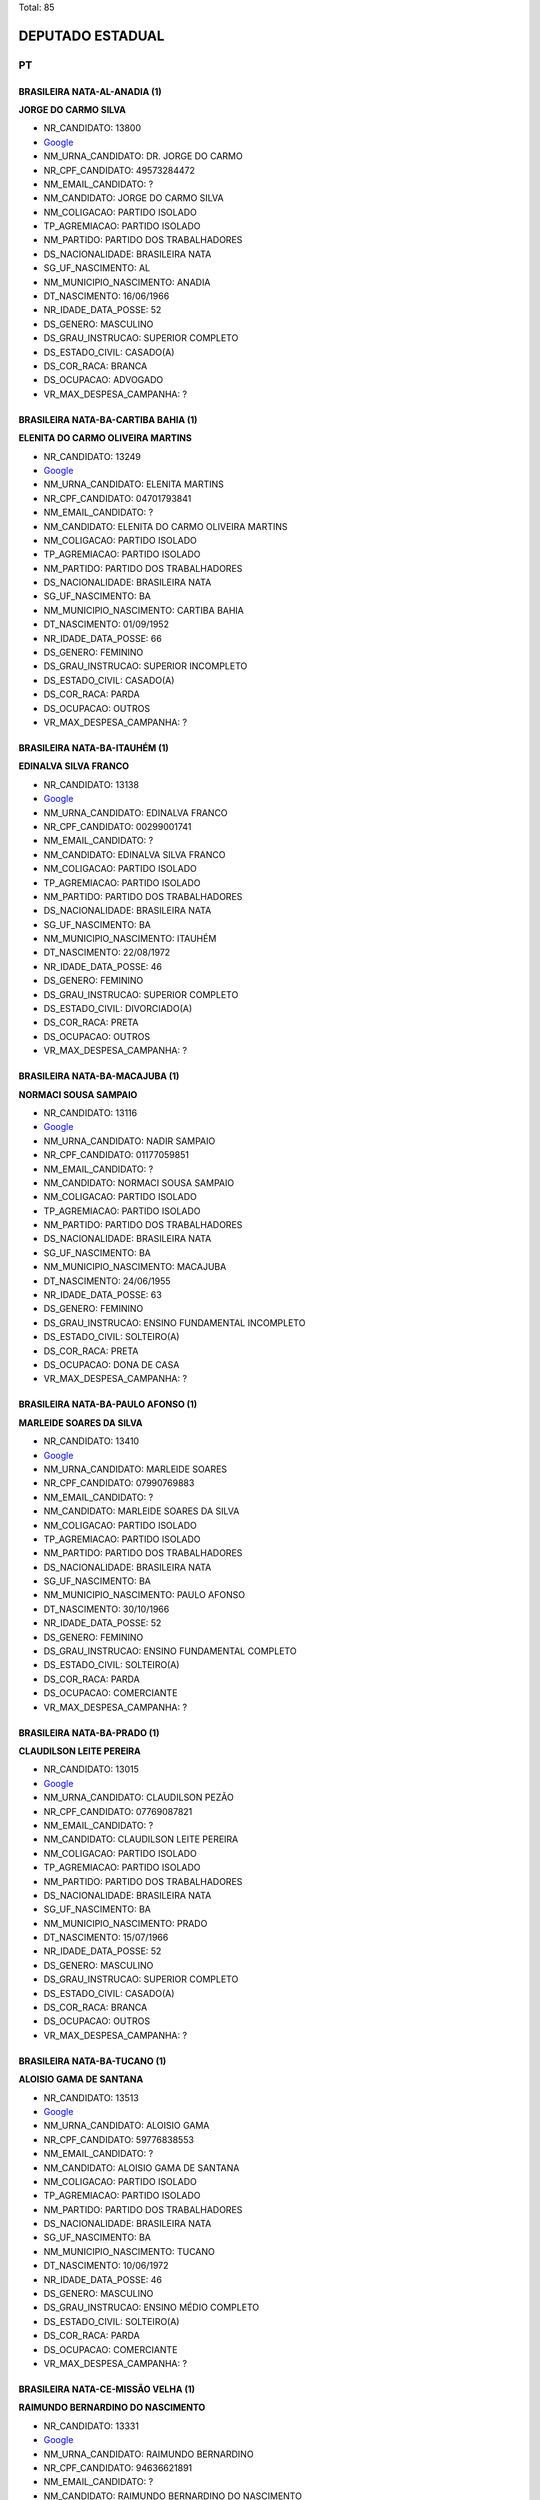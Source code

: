 Total: 85

DEPUTADO ESTADUAL
=================

PT
--

BRASILEIRA NATA-AL-ANADIA (1)
.............................

**JORGE DO CARMO SILVA**

- NR_CANDIDATO: 13800
- `Google <https://www.google.com/search?q=JORGE+DO+CARMO+SILVA>`_
- NM_URNA_CANDIDATO: DR. JORGE DO CARMO
- NR_CPF_CANDIDATO: 49573284472
- NM_EMAIL_CANDIDATO: ?
- NM_CANDIDATO: JORGE DO CARMO SILVA
- NM_COLIGACAO: PARTIDO ISOLADO
- TP_AGREMIACAO: PARTIDO ISOLADO
- NM_PARTIDO: PARTIDO DOS TRABALHADORES
- DS_NACIONALIDADE: BRASILEIRA NATA
- SG_UF_NASCIMENTO: AL
- NM_MUNICIPIO_NASCIMENTO: ANADIA
- DT_NASCIMENTO: 16/06/1966
- NR_IDADE_DATA_POSSE: 52
- DS_GENERO: MASCULINO
- DS_GRAU_INSTRUCAO: SUPERIOR COMPLETO
- DS_ESTADO_CIVIL: CASADO(A)
- DS_COR_RACA: BRANCA
- DS_OCUPACAO: ADVOGADO
- VR_MAX_DESPESA_CAMPANHA: ?


BRASILEIRA NATA-BA-CARTIBA BAHIA (1)
....................................

**ELENITA DO CARMO OLIVEIRA MARTINS**

- NR_CANDIDATO: 13249
- `Google <https://www.google.com/search?q=ELENITA+DO+CARMO+OLIVEIRA+MARTINS>`_
- NM_URNA_CANDIDATO: ELENITA MARTINS
- NR_CPF_CANDIDATO: 04701793841
- NM_EMAIL_CANDIDATO: ?
- NM_CANDIDATO: ELENITA DO CARMO OLIVEIRA MARTINS
- NM_COLIGACAO: PARTIDO ISOLADO
- TP_AGREMIACAO: PARTIDO ISOLADO
- NM_PARTIDO: PARTIDO DOS TRABALHADORES
- DS_NACIONALIDADE: BRASILEIRA NATA
- SG_UF_NASCIMENTO: BA
- NM_MUNICIPIO_NASCIMENTO: CARTIBA BAHIA
- DT_NASCIMENTO: 01/09/1952
- NR_IDADE_DATA_POSSE: 66
- DS_GENERO: FEMININO
- DS_GRAU_INSTRUCAO: SUPERIOR INCOMPLETO
- DS_ESTADO_CIVIL: CASADO(A)
- DS_COR_RACA: PARDA
- DS_OCUPACAO: OUTROS
- VR_MAX_DESPESA_CAMPANHA: ?


BRASILEIRA NATA-BA-ITAUHÉM (1)
..............................

**EDINALVA SILVA FRANCO**

- NR_CANDIDATO: 13138
- `Google <https://www.google.com/search?q=EDINALVA+SILVA+FRANCO>`_
- NM_URNA_CANDIDATO: EDINALVA FRANCO
- NR_CPF_CANDIDATO: 00299001741
- NM_EMAIL_CANDIDATO: ?
- NM_CANDIDATO: EDINALVA SILVA FRANCO
- NM_COLIGACAO: PARTIDO ISOLADO
- TP_AGREMIACAO: PARTIDO ISOLADO
- NM_PARTIDO: PARTIDO DOS TRABALHADORES
- DS_NACIONALIDADE: BRASILEIRA NATA
- SG_UF_NASCIMENTO: BA
- NM_MUNICIPIO_NASCIMENTO: ITAUHÉM
- DT_NASCIMENTO: 22/08/1972
- NR_IDADE_DATA_POSSE: 46
- DS_GENERO: FEMININO
- DS_GRAU_INSTRUCAO: SUPERIOR COMPLETO
- DS_ESTADO_CIVIL: DIVORCIADO(A)
- DS_COR_RACA: PRETA
- DS_OCUPACAO: OUTROS
- VR_MAX_DESPESA_CAMPANHA: ?


BRASILEIRA NATA-BA-MACAJUBA (1)
...............................

**NORMACI SOUSA SAMPAIO**

- NR_CANDIDATO: 13116
- `Google <https://www.google.com/search?q=NORMACI+SOUSA+SAMPAIO>`_
- NM_URNA_CANDIDATO: NADIR SAMPAIO
- NR_CPF_CANDIDATO: 01177059851
- NM_EMAIL_CANDIDATO: ?
- NM_CANDIDATO: NORMACI SOUSA SAMPAIO
- NM_COLIGACAO: PARTIDO ISOLADO
- TP_AGREMIACAO: PARTIDO ISOLADO
- NM_PARTIDO: PARTIDO DOS TRABALHADORES
- DS_NACIONALIDADE: BRASILEIRA NATA
- SG_UF_NASCIMENTO: BA
- NM_MUNICIPIO_NASCIMENTO: MACAJUBA
- DT_NASCIMENTO: 24/06/1955
- NR_IDADE_DATA_POSSE: 63
- DS_GENERO: FEMININO
- DS_GRAU_INSTRUCAO: ENSINO FUNDAMENTAL INCOMPLETO
- DS_ESTADO_CIVIL: SOLTEIRO(A)
- DS_COR_RACA: PRETA
- DS_OCUPACAO: DONA DE CASA
- VR_MAX_DESPESA_CAMPANHA: ?


BRASILEIRA NATA-BA-PAULO AFONSO (1)
...................................

**MARLEIDE SOARES DA SILVA**

- NR_CANDIDATO: 13410
- `Google <https://www.google.com/search?q=MARLEIDE+SOARES+DA+SILVA>`_
- NM_URNA_CANDIDATO: MARLEIDE SOARES
- NR_CPF_CANDIDATO: 07990769883
- NM_EMAIL_CANDIDATO: ?
- NM_CANDIDATO: MARLEIDE SOARES DA SILVA
- NM_COLIGACAO: PARTIDO ISOLADO
- TP_AGREMIACAO: PARTIDO ISOLADO
- NM_PARTIDO: PARTIDO DOS TRABALHADORES
- DS_NACIONALIDADE: BRASILEIRA NATA
- SG_UF_NASCIMENTO: BA
- NM_MUNICIPIO_NASCIMENTO: PAULO AFONSO
- DT_NASCIMENTO: 30/10/1966
- NR_IDADE_DATA_POSSE: 52
- DS_GENERO: FEMININO
- DS_GRAU_INSTRUCAO: ENSINO FUNDAMENTAL COMPLETO
- DS_ESTADO_CIVIL: SOLTEIRO(A)
- DS_COR_RACA: PARDA
- DS_OCUPACAO: COMERCIANTE
- VR_MAX_DESPESA_CAMPANHA: ?


BRASILEIRA NATA-BA-PRADO (1)
............................

**CLAUDILSON LEITE PEREIRA**

- NR_CANDIDATO: 13015
- `Google <https://www.google.com/search?q=CLAUDILSON+LEITE+PEREIRA>`_
- NM_URNA_CANDIDATO: CLAUDILSON PEZÃO
- NR_CPF_CANDIDATO: 07769087821
- NM_EMAIL_CANDIDATO: ?
- NM_CANDIDATO: CLAUDILSON LEITE PEREIRA
- NM_COLIGACAO: PARTIDO ISOLADO
- TP_AGREMIACAO: PARTIDO ISOLADO
- NM_PARTIDO: PARTIDO DOS TRABALHADORES
- DS_NACIONALIDADE: BRASILEIRA NATA
- SG_UF_NASCIMENTO: BA
- NM_MUNICIPIO_NASCIMENTO: PRADO
- DT_NASCIMENTO: 15/07/1966
- NR_IDADE_DATA_POSSE: 52
- DS_GENERO: MASCULINO
- DS_GRAU_INSTRUCAO: SUPERIOR COMPLETO
- DS_ESTADO_CIVIL: CASADO(A)
- DS_COR_RACA: BRANCA
- DS_OCUPACAO: OUTROS
- VR_MAX_DESPESA_CAMPANHA: ?


BRASILEIRA NATA-BA-TUCANO (1)
.............................

**ALOISIO GAMA DE SANTANA**

- NR_CANDIDATO: 13513
- `Google <https://www.google.com/search?q=ALOISIO+GAMA+DE+SANTANA>`_
- NM_URNA_CANDIDATO: ALOISIO GAMA
- NR_CPF_CANDIDATO: 59776838553
- NM_EMAIL_CANDIDATO: ?
- NM_CANDIDATO: ALOISIO GAMA DE SANTANA
- NM_COLIGACAO: PARTIDO ISOLADO
- TP_AGREMIACAO: PARTIDO ISOLADO
- NM_PARTIDO: PARTIDO DOS TRABALHADORES
- DS_NACIONALIDADE: BRASILEIRA NATA
- SG_UF_NASCIMENTO: BA
- NM_MUNICIPIO_NASCIMENTO: TUCANO
- DT_NASCIMENTO: 10/06/1972
- NR_IDADE_DATA_POSSE: 46
- DS_GENERO: MASCULINO
- DS_GRAU_INSTRUCAO: ENSINO MÉDIO COMPLETO
- DS_ESTADO_CIVIL: SOLTEIRO(A)
- DS_COR_RACA: PARDA
- DS_OCUPACAO: COMERCIANTE
- VR_MAX_DESPESA_CAMPANHA: ?


BRASILEIRA NATA-CE-MISSÃO VELHA (1)
...................................

**RAIMUNDO BERNARDINO DO NASCIMENTO**

- NR_CANDIDATO: 13331
- `Google <https://www.google.com/search?q=RAIMUNDO+BERNARDINO+DO+NASCIMENTO>`_
- NM_URNA_CANDIDATO: RAIMUNDO BERNARDINO
- NR_CPF_CANDIDATO: 94636621891
- NM_EMAIL_CANDIDATO: ?
- NM_CANDIDATO: RAIMUNDO BERNARDINO DO NASCIMENTO
- NM_COLIGACAO: PARTIDO ISOLADO
- TP_AGREMIACAO: PARTIDO ISOLADO
- NM_PARTIDO: PARTIDO DOS TRABALHADORES
- DS_NACIONALIDADE: BRASILEIRA NATA
- SG_UF_NASCIMENTO: CE
- NM_MUNICIPIO_NASCIMENTO: MISSÃO VELHA
- DT_NASCIMENTO: 31/05/1945
- NR_IDADE_DATA_POSSE: 73
- DS_GENERO: MASCULINO
- DS_GRAU_INSTRUCAO: ENSINO MÉDIO COMPLETO
- DS_ESTADO_CIVIL: CASADO(A)
- DS_COR_RACA: PRETA
- DS_OCUPACAO: APOSENTADO (EXCETO SERVIDOR PÚBLICO)
- VR_MAX_DESPESA_CAMPANHA: ?


BRASILEIRA NATA-MA-CAJOÍO (1)
.............................

**JOÃO BATISTA PINHEIRO SANTOS FILHO**

- NR_CANDIDATO: 13444
- `Google <https://www.google.com/search?q=JOÃO+BATISTA+PINHEIRO+SANTOS+FILHO>`_
- NM_URNA_CANDIDATO: JOAO BATISTA
- NR_CPF_CANDIDATO: 23557613372
- NM_EMAIL_CANDIDATO: ?
- NM_CANDIDATO: JOÃO BATISTA PINHEIRO SANTOS FILHO
- NM_COLIGACAO: PARTIDO ISOLADO
- TP_AGREMIACAO: PARTIDO ISOLADO
- NM_PARTIDO: PARTIDO DOS TRABALHADORES
- DS_NACIONALIDADE: BRASILEIRA NATA
- SG_UF_NASCIMENTO: MA
- NM_MUNICIPIO_NASCIMENTO: CAJOÍO
- DT_NASCIMENTO: 17/12/1962
- NR_IDADE_DATA_POSSE: 56
- DS_GENERO: MASCULINO
- DS_GRAU_INSTRUCAO: ENSINO MÉDIO COMPLETO
- DS_ESTADO_CIVIL: CASADO(A)
- DS_COR_RACA: PRETA
- DS_OCUPACAO: OPERADOR DE APARELHOS DE PRODUÇÃO INDUSTRIAL
- VR_MAX_DESPESA_CAMPANHA: ?


BRASILEIRA NATA-MA-SANTA INÊS (1)
.................................

**JOSÉ CARLOS DE AQUINO**

- NR_CANDIDATO: 13122
- `Google <https://www.google.com/search?q=JOSÉ+CARLOS+DE+AQUINO>`_
- NM_URNA_CANDIDATO: CARLOS AQUINO
- NR_CPF_CANDIDATO: 04951478854
- NM_EMAIL_CANDIDATO: ?
- NM_CANDIDATO: JOSÉ CARLOS DE AQUINO
- NM_COLIGACAO: PARTIDO ISOLADO
- TP_AGREMIACAO: PARTIDO ISOLADO
- NM_PARTIDO: PARTIDO DOS TRABALHADORES
- DS_NACIONALIDADE: BRASILEIRA NATA
- SG_UF_NASCIMENTO: MA
- NM_MUNICIPIO_NASCIMENTO: SANTA INÊS
- DT_NASCIMENTO: 16/08/1961
- NR_IDADE_DATA_POSSE: 57
- DS_GENERO: MASCULINO
- DS_GRAU_INSTRUCAO: SUPERIOR COMPLETO
- DS_ESTADO_CIVIL: DIVORCIADO(A)
- DS_COR_RACA: PRETA
- DS_OCUPACAO: OUTROS
- VR_MAX_DESPESA_CAMPANHA: ?


BRASILEIRA NATA-MG-AGUA BOA (1)
...............................

**TEONILIO MONTEIRO DA COSTA**

- NR_CANDIDATO: 13110
- `Google <https://www.google.com/search?q=TEONILIO+MONTEIRO+DA+COSTA>`_
- NM_URNA_CANDIDATO: BARBA
- NR_CPF_CANDIDATO: 02884327894
- NM_EMAIL_CANDIDATO: ?
- NM_CANDIDATO: TEONILIO MONTEIRO DA COSTA
- NM_COLIGACAO: PARTIDO ISOLADO
- TP_AGREMIACAO: PARTIDO ISOLADO
- NM_PARTIDO: PARTIDO DOS TRABALHADORES
- DS_NACIONALIDADE: BRASILEIRA NATA
- SG_UF_NASCIMENTO: MG
- NM_MUNICIPIO_NASCIMENTO: AGUA BOA
- DT_NASCIMENTO: 08/07/1958
- NR_IDADE_DATA_POSSE: 60
- DS_GENERO: MASCULINO
- DS_GRAU_INSTRUCAO: SUPERIOR INCOMPLETO
- DS_ESTADO_CIVIL: CASADO(A)
- DS_COR_RACA: PRETA
- DS_OCUPACAO: DEPUTADO
- VR_MAX_DESPESA_CAMPANHA: ?


BRASILEIRA NATA-MG-ALMENARA (1)
...............................

**DEUSDETE ALVES DE ASSUNÇÃO**

- NR_CANDIDATO: 13587
- `Google <https://www.google.com/search?q=DEUSDETE+ALVES+DE+ASSUNÇÃO>`_
- NM_URNA_CANDIDATO: DEUSDETE
- NR_CPF_CANDIDATO: 05700610833
- NM_EMAIL_CANDIDATO: ?
- NM_CANDIDATO: DEUSDETE ALVES DE ASSUNÇÃO
- NM_COLIGACAO: PARTIDO ISOLADO
- TP_AGREMIACAO: PARTIDO ISOLADO
- NM_PARTIDO: PARTIDO DOS TRABALHADORES
- DS_NACIONALIDADE: BRASILEIRA NATA
- SG_UF_NASCIMENTO: MG
- NM_MUNICIPIO_NASCIMENTO: ALMENARA
- DT_NASCIMENTO: 18/04/1959
- NR_IDADE_DATA_POSSE: 59
- DS_GENERO: MASCULINO
- DS_GRAU_INSTRUCAO: SUPERIOR COMPLETO
- DS_ESTADO_CIVIL: CASADO(A)
- DS_COR_RACA: BRANCA
- DS_OCUPACAO: OUTROS
- VR_MAX_DESPESA_CAMPANHA: ?


BRASILEIRA NATA-MG-BELO HORIZONTE (1)
.....................................

**PEDRO TOURINHO DE SIQUEIRA**

- NR_CANDIDATO: 13001
- `Google <https://www.google.com/search?q=PEDRO+TOURINHO+DE+SIQUEIRA>`_
- NM_URNA_CANDIDATO: PEDRO TOURINHO
- NR_CPF_CANDIDATO: 04975051699
- NM_EMAIL_CANDIDATO: ?
- NM_CANDIDATO: PEDRO TOURINHO DE SIQUEIRA
- NM_COLIGACAO: PARTIDO ISOLADO
- TP_AGREMIACAO: PARTIDO ISOLADO
- NM_PARTIDO: PARTIDO DOS TRABALHADORES
- DS_NACIONALIDADE: BRASILEIRA NATA
- SG_UF_NASCIMENTO: MG
- NM_MUNICIPIO_NASCIMENTO: BELO HORIZONTE
- DT_NASCIMENTO: 19/12/1981
- NR_IDADE_DATA_POSSE: 37
- DS_GENERO: MASCULINO
- DS_GRAU_INSTRUCAO: SUPERIOR COMPLETO
- DS_ESTADO_CIVIL: CASADO(A)
- DS_COR_RACA: BRANCA
- DS_OCUPACAO: MÉDICO
- VR_MAX_DESPESA_CAMPANHA: ?


BRASILEIRA NATA-MG-CARAÍ (1)
............................

**MARIA DOS ANJOS SOARES MIRANDA**

- NR_CANDIDATO: 13119
- `Google <https://www.google.com/search?q=MARIA+DOS+ANJOS+SOARES+MIRANDA>`_
- NM_URNA_CANDIDATO: MARIA MIRANDA
- NR_CPF_CANDIDATO: 25365078829
- NM_EMAIL_CANDIDATO: ?
- NM_CANDIDATO: MARIA DOS ANJOS SOARES MIRANDA
- NM_COLIGACAO: PARTIDO ISOLADO
- TP_AGREMIACAO: PARTIDO ISOLADO
- NM_PARTIDO: PARTIDO DOS TRABALHADORES
- DS_NACIONALIDADE: BRASILEIRA NATA
- SG_UF_NASCIMENTO: MG
- NM_MUNICIPIO_NASCIMENTO: CARAÍ
- DT_NASCIMENTO: 20/10/1967
- NR_IDADE_DATA_POSSE: 51
- DS_GENERO: FEMININO
- DS_GRAU_INSTRUCAO: ENSINO FUNDAMENTAL INCOMPLETO
- DS_ESTADO_CIVIL: VIÚVO(A)
- DS_COR_RACA: PARDA
- DS_OCUPACAO: OUTROS
- VR_MAX_DESPESA_CAMPANHA: ?


BRASILEIRA NATA-MG-MIRAÍ (1)
............................

**ROBERTA MOREIRA LUCHSINGER**

- NR_CANDIDATO: 13333
- `Google <https://www.google.com/search?q=ROBERTA+MOREIRA+LUCHSINGER>`_
- NM_URNA_CANDIDATO: ROBERTA LUCHSINGER
- NR_CPF_CANDIDATO: 06604036685
- NM_EMAIL_CANDIDATO: ?
- NM_CANDIDATO: ROBERTA MOREIRA LUCHSINGER
- NM_COLIGACAO: PARTIDO ISOLADO
- TP_AGREMIACAO: PARTIDO ISOLADO
- NM_PARTIDO: PARTIDO DOS TRABALHADORES
- DS_NACIONALIDADE: BRASILEIRA NATA
- SG_UF_NASCIMENTO: MG
- NM_MUNICIPIO_NASCIMENTO: MIRAÍ
- DT_NASCIMENTO: 04/03/1985
- NR_IDADE_DATA_POSSE: 34
- DS_GENERO: FEMININO
- DS_GRAU_INSTRUCAO: SUPERIOR INCOMPLETO
- DS_ESTADO_CIVIL: SOLTEIRO(A)
- DS_COR_RACA: BRANCA
- DS_OCUPACAO: OUTROS
- VR_MAX_DESPESA_CAMPANHA: ?


BRASILEIRA NATA-MG-MONTES CLAROS (1)
....................................

**CÁSSIA GONÇALVES DE JESUS**

- NR_CANDIDATO: 13913
- `Google <https://www.google.com/search?q=CÁSSIA+GONÇALVES+DE+JESUS>`_
- NM_URNA_CANDIDATO: CÁSSIA GONÇALVES
- NR_CPF_CANDIDATO: 03577417650
- NM_EMAIL_CANDIDATO: ?
- NM_CANDIDATO: CÁSSIA GONÇALVES DE JESUS
- NM_COLIGACAO: PARTIDO ISOLADO
- TP_AGREMIACAO: PARTIDO ISOLADO
- NM_PARTIDO: PARTIDO DOS TRABALHADORES
- DS_NACIONALIDADE: BRASILEIRA NATA
- SG_UF_NASCIMENTO: MG
- NM_MUNICIPIO_NASCIMENTO: MONTES CLAROS
- DT_NASCIMENTO: 29/03/1979
- NR_IDADE_DATA_POSSE: 39
- DS_GENERO: FEMININO
- DS_GRAU_INSTRUCAO: SUPERIOR INCOMPLETO
- DS_ESTADO_CIVIL: SOLTEIRO(A)
- DS_COR_RACA: PRETA
- DS_OCUPACAO: OUTROS
- VR_MAX_DESPESA_CAMPANHA: ?


BRASILEIRA NATA-MG-SABIRÓPOLIS (1)
..................................

**EDUARDO DIAS DA CUNHA**

- NR_CANDIDATO: 13933
- `Google <https://www.google.com/search?q=EDUARDO+DIAS+DA+CUNHA>`_
- NM_URNA_CANDIDATO: PROFESSOR EDUARDO DIAS
- NR_CPF_CANDIDATO: 08803703861
- NM_EMAIL_CANDIDATO: ?
- NM_CANDIDATO: EDUARDO DIAS DA CUNHA
- NM_COLIGACAO: PARTIDO ISOLADO
- TP_AGREMIACAO: PARTIDO ISOLADO
- NM_PARTIDO: PARTIDO DOS TRABALHADORES
- DS_NACIONALIDADE: BRASILEIRA NATA
- SG_UF_NASCIMENTO: MG
- NM_MUNICIPIO_NASCIMENTO: SABIRÓPOLIS
- DT_NASCIMENTO: 04/04/1966
- NR_IDADE_DATA_POSSE: 52
- DS_GENERO: MASCULINO
- DS_GRAU_INSTRUCAO: SUPERIOR COMPLETO
- DS_ESTADO_CIVIL: SOLTEIRO(A)
- DS_COR_RACA: PRETA
- DS_OCUPACAO: PROFESSOR DE ENSINO MÉDIO
- VR_MAX_DESPESA_CAMPANHA: ?


BRASILEIRA NATA-MG-VARGEM ALEGRE (1)
....................................

**MARIA DA PENHA SOUZA**

- NR_CANDIDATO: 13565
- `Google <https://www.google.com/search?q=MARIA+DA+PENHA+SOUZA>`_
- NM_URNA_CANDIDATO: MARIAH SOUZA
- NR_CPF_CANDIDATO: 04131361833
- NM_EMAIL_CANDIDATO: ?
- NM_CANDIDATO: MARIA DA PENHA SOUZA
- NM_COLIGACAO: PARTIDO ISOLADO
- TP_AGREMIACAO: PARTIDO ISOLADO
- NM_PARTIDO: PARTIDO DOS TRABALHADORES
- DS_NACIONALIDADE: BRASILEIRA NATA
- SG_UF_NASCIMENTO: MG
- NM_MUNICIPIO_NASCIMENTO: VARGEM ALEGRE
- DT_NASCIMENTO: 05/09/1965
- NR_IDADE_DATA_POSSE: 53
- DS_GENERO: FEMININO
- DS_GRAU_INSTRUCAO: SUPERIOR COMPLETO
- DS_ESTADO_CIVIL: DIVORCIADO(A)
- DS_COR_RACA: PARDA
- DS_OCUPACAO: OUTROS
- VR_MAX_DESPESA_CAMPANHA: ?


BRASILEIRA NATA-MT-CAMPO GRANDE (1)
...................................

**CARLOS ALBERTO PLETZ NEDER**

- NR_CANDIDATO: 13999
- `Google <https://www.google.com/search?q=CARLOS+ALBERTO+PLETZ+NEDER>`_
- NM_URNA_CANDIDATO: CARLOS NEDER
- NR_CPF_CANDIDATO: 01309189897
- NM_EMAIL_CANDIDATO: ?
- NM_CANDIDATO: CARLOS ALBERTO PLETZ NEDER
- NM_COLIGACAO: PARTIDO ISOLADO
- TP_AGREMIACAO: PARTIDO ISOLADO
- NM_PARTIDO: PARTIDO DOS TRABALHADORES
- DS_NACIONALIDADE: BRASILEIRA NATA
- SG_UF_NASCIMENTO: MT
- NM_MUNICIPIO_NASCIMENTO: CAMPO GRANDE
- DT_NASCIMENTO: 29/12/1953
- NR_IDADE_DATA_POSSE: 65
- DS_GENERO: MASCULINO
- DS_GRAU_INSTRUCAO: SUPERIOR COMPLETO
- DS_ESTADO_CIVIL: CASADO(A)
- DS_COR_RACA: BRANCA
- DS_OCUPACAO: MÉDICO
- VR_MAX_DESPESA_CAMPANHA: ?


BRASILEIRA NATA-PB-OLHO D AGUA (1)
..................................

**GERALDO LEITE DA CRUZ**

- NR_CANDIDATO: 13147
- `Google <https://www.google.com/search?q=GERALDO+LEITE+DA+CRUZ>`_
- NM_URNA_CANDIDATO: GERALDO CRUZ
- NR_CPF_CANDIDATO: 78841909820
- NM_EMAIL_CANDIDATO: ?
- NM_CANDIDATO: GERALDO LEITE DA CRUZ
- NM_COLIGACAO: PARTIDO ISOLADO
- TP_AGREMIACAO: PARTIDO ISOLADO
- NM_PARTIDO: PARTIDO DOS TRABALHADORES
- DS_NACIONALIDADE: BRASILEIRA NATA
- SG_UF_NASCIMENTO: PB
- NM_MUNICIPIO_NASCIMENTO: OLHO D AGUA
- DT_NASCIMENTO: 10/09/1954
- NR_IDADE_DATA_POSSE: 64
- DS_GENERO: MASCULINO
- DS_GRAU_INSTRUCAO: ENSINO FUNDAMENTAL COMPLETO
- DS_ESTADO_CIVIL: SOLTEIRO(A)
- DS_COR_RACA: BRANCA
- DS_OCUPACAO: OUTROS
- VR_MAX_DESPESA_CAMPANHA: ?


BRASILEIRA NATA-PB-SERRA BRANCA (2)
...................................

**JOSILDA DE ARAÚJO CABRAL DO NASCIMENTO**

- NR_CANDIDATO: 13888
- `Google <https://www.google.com/search?q=JOSILDA+DE+ARAÚJO+CABRAL+DO+NASCIMENTO>`_
- NM_URNA_CANDIDATO: JO ARAÚJO
- NR_CPF_CANDIDATO: 14527882864
- NM_EMAIL_CANDIDATO: ?
- NM_CANDIDATO: JOSILDA DE ARAÚJO CABRAL DO NASCIMENTO
- NM_COLIGACAO: PARTIDO ISOLADO
- TP_AGREMIACAO: PARTIDO ISOLADO
- NM_PARTIDO: PARTIDO DOS TRABALHADORES
- DS_NACIONALIDADE: BRASILEIRA NATA
- SG_UF_NASCIMENTO: PB
- NM_MUNICIPIO_NASCIMENTO: SERRA BRANCA
- DT_NASCIMENTO: 22/02/1968
- NR_IDADE_DATA_POSSE: 51
- DS_GENERO: FEMININO
- DS_GRAU_INSTRUCAO: ENSINO MÉDIO COMPLETO
- DS_ESTADO_CIVIL: DIVORCIADO(A)
- DS_COR_RACA: BRANCA
- DS_OCUPACAO: OUTROS
- VR_MAX_DESPESA_CAMPANHA: ?


**AILTON FRANCISCO CABRAL**

- NR_CANDIDATO: 13367
- `Google <https://www.google.com/search?q=AILTON+FRANCISCO+CABRAL>`_
- NM_URNA_CANDIDATO: AILTON CABRAL
- NR_CPF_CANDIDATO: 10873209842
- NM_EMAIL_CANDIDATO: ?
- NM_CANDIDATO: AILTON FRANCISCO CABRAL
- NM_COLIGACAO: PARTIDO ISOLADO
- TP_AGREMIACAO: PARTIDO ISOLADO
- NM_PARTIDO: PARTIDO DOS TRABALHADORES
- DS_NACIONALIDADE: BRASILEIRA NATA
- SG_UF_NASCIMENTO: PB
- NM_MUNICIPIO_NASCIMENTO: SERRA BRANCA
- DT_NASCIMENTO: 21/08/1967
- NR_IDADE_DATA_POSSE: 51
- DS_GENERO: MASCULINO
- DS_GRAU_INSTRUCAO: SUPERIOR INCOMPLETO
- DS_ESTADO_CIVIL: CASADO(A)
- DS_COR_RACA: PARDA
- DS_OCUPACAO: EMPRESÁRIO
- VR_MAX_DESPESA_CAMPANHA: ?


BRASILEIRA NATA-PE-SANTA CAPIBARIBE (1)
.......................................

**JUCIMÁRIO GALDINO BARBOSA**

- NR_CANDIDATO: 13232
- `Google <https://www.google.com/search?q=JUCIMÁRIO+GALDINO+BARBOSA>`_
- NM_URNA_CANDIDATO: BIBI PARELHEIROS
- NR_CPF_CANDIDATO: 91056012404
- NM_EMAIL_CANDIDATO: ?
- NM_CANDIDATO: JUCIMÁRIO GALDINO BARBOSA
- NM_COLIGACAO: PARTIDO ISOLADO
- TP_AGREMIACAO: PARTIDO ISOLADO
- NM_PARTIDO: PARTIDO DOS TRABALHADORES
- DS_NACIONALIDADE: BRASILEIRA NATA
- SG_UF_NASCIMENTO: PE
- NM_MUNICIPIO_NASCIMENTO: SANTA CAPIBARIBE
- DT_NASCIMENTO: 30/06/1974
- NR_IDADE_DATA_POSSE: 44
- DS_GENERO: MASCULINO
- DS_GRAU_INSTRUCAO: ENSINO MÉDIO COMPLETO
- DS_ESTADO_CIVIL: SOLTEIRO(A)
- DS_COR_RACA: PRETA
- DS_OCUPACAO: PORTEIRO DE EDIFÍCIO, ASCENSORISTA, GARAGISTA E ZELADOR
- VR_MAX_DESPESA_CAMPANHA: ?


BRASILEIRA NATA-PI-OEIRAS (1)
.............................

**EDSON PEREIRA CAMPOS**

- NR_CANDIDATO: 13890
- `Google <https://www.google.com/search?q=EDSON+PEREIRA+CAMPOS>`_
- NM_URNA_CANDIDATO: EDSON CAMPOS
- NR_CPF_CANDIDATO: 15632182835
- NM_EMAIL_CANDIDATO: ?
- NM_CANDIDATO: EDSON PEREIRA CAMPOS
- NM_COLIGACAO: PARTIDO ISOLADO
- TP_AGREMIACAO: PARTIDO ISOLADO
- NM_PARTIDO: PARTIDO DOS TRABALHADORES
- DS_NACIONALIDADE: BRASILEIRA NATA
- SG_UF_NASCIMENTO: PI
- NM_MUNICIPIO_NASCIMENTO: OEIRAS
- DT_NASCIMENTO: 26/08/1973
- NR_IDADE_DATA_POSSE: 45
- DS_GENERO: MASCULINO
- DS_GRAU_INSTRUCAO: ENSINO MÉDIO COMPLETO
- DS_ESTADO_CIVIL: CASADO(A)
- DS_COR_RACA: BRANCA
- DS_OCUPACAO: EMPRESÁRIO
- VR_MAX_DESPESA_CAMPANHA: ?


BRASILEIRA NATA-PI-TERESINA (1)
...............................

**EDIVALDO DE OLIVEIRA LIMA**

- NR_CANDIDATO: 13007
- `Google <https://www.google.com/search?q=EDIVALDO+DE+OLIVEIRA+LIMA>`_
- NM_URNA_CANDIDATO: EDDY LIMA SHOW
- NR_CPF_CANDIDATO: 14355566153
- NM_EMAIL_CANDIDATO: ?
- NM_CANDIDATO: EDIVALDO DE OLIVEIRA LIMA
- NM_COLIGACAO: PARTIDO ISOLADO
- TP_AGREMIACAO: PARTIDO ISOLADO
- NM_PARTIDO: PARTIDO DOS TRABALHADORES
- DS_NACIONALIDADE: BRASILEIRA NATA
- SG_UF_NASCIMENTO: PI
- NM_MUNICIPIO_NASCIMENTO: TERESINA
- DT_NASCIMENTO: 23/09/1957
- NR_IDADE_DATA_POSSE: 61
- DS_GENERO: MASCULINO
- DS_GRAU_INSTRUCAO: ENSINO MÉDIO COMPLETO
- DS_ESTADO_CIVIL: CASADO(A)
- DS_COR_RACA: PRETA
- DS_OCUPACAO: CANTOR E COMPOSITOR
- VR_MAX_DESPESA_CAMPANHA: ?


BRASILEIRA NATA-PR-ASTORGA (1)
..............................

**ADELIA OLIVEIRA DE FARIAS**

- NR_CANDIDATO: 13066
- `Google <https://www.google.com/search?q=ADELIA+OLIVEIRA+DE+FARIAS>`_
- NM_URNA_CANDIDATO: ADELIA
- NR_CPF_CANDIDATO: 13098448873
- NM_EMAIL_CANDIDATO: ?
- NM_CANDIDATO: ADELIA OLIVEIRA DE FARIAS
- NM_COLIGACAO: PARTIDO ISOLADO
- TP_AGREMIACAO: PARTIDO ISOLADO
- NM_PARTIDO: PARTIDO DOS TRABALHADORES
- DS_NACIONALIDADE: BRASILEIRA NATA
- SG_UF_NASCIMENTO: PR
- NM_MUNICIPIO_NASCIMENTO: ASTORGA
- DT_NASCIMENTO: 05/01/1968
- NR_IDADE_DATA_POSSE: 51
- DS_GENERO: FEMININO
- DS_GRAU_INSTRUCAO: SUPERIOR COMPLETO
- DS_ESTADO_CIVIL: SOLTEIRO(A)
- DS_COR_RACA: PRETA
- DS_OCUPACAO: AGRICULTOR
- VR_MAX_DESPESA_CAMPANHA: ?


BRASILEIRA NATA-PR-SANTANA DO ITARARÉ (1)
.........................................

**JOAQUIM MISAEL DA SILVA**

- NR_CANDIDATO: 13008
- `Google <https://www.google.com/search?q=JOAQUIM+MISAEL+DA+SILVA>`_
- NM_URNA_CANDIDATO: JOAQUIM MISAEL
- NR_CPF_CANDIDATO: 24391778904
- NM_EMAIL_CANDIDATO: ?
- NM_CANDIDATO: JOAQUIM MISAEL DA SILVA
- NM_COLIGACAO: PARTIDO ISOLADO
- TP_AGREMIACAO: PARTIDO ISOLADO
- NM_PARTIDO: PARTIDO DOS TRABALHADORES
- DS_NACIONALIDADE: BRASILEIRA NATA
- SG_UF_NASCIMENTO: PR
- NM_MUNICIPIO_NASCIMENTO: SANTANA DO ITARARÉ
- DT_NASCIMENTO: 31/10/1957
- NR_IDADE_DATA_POSSE: 61
- DS_GENERO: MASCULINO
- DS_GRAU_INSTRUCAO: SUPERIOR COMPLETO
- DS_ESTADO_CIVIL: DIVORCIADO(A)
- DS_COR_RACA: BRANCA
- DS_OCUPACAO: OUTROS
- VR_MAX_DESPESA_CAMPANHA: ?


BRASILEIRA NATA-PR-TAPIRA (1)
.............................

**SIMÃO PEDRO CHIOVETTI**

- NR_CANDIDATO: 13555
- `Google <https://www.google.com/search?q=SIMÃO+PEDRO+CHIOVETTI>`_
- NM_URNA_CANDIDATO: SIMÃO PEDRO
- NR_CPF_CANDIDATO: 06566946888
- NM_EMAIL_CANDIDATO: ?
- NM_CANDIDATO: SIMÃO PEDRO CHIOVETTI
- NM_COLIGACAO: PARTIDO ISOLADO
- TP_AGREMIACAO: PARTIDO ISOLADO
- NM_PARTIDO: PARTIDO DOS TRABALHADORES
- DS_NACIONALIDADE: BRASILEIRA NATA
- SG_UF_NASCIMENTO: PR
- NM_MUNICIPIO_NASCIMENTO: TAPIRA
- DT_NASCIMENTO: 05/05/1964
- NR_IDADE_DATA_POSSE: 54
- DS_GENERO: MASCULINO
- DS_GRAU_INSTRUCAO: SUPERIOR COMPLETO
- DS_ESTADO_CIVIL: CASADO(A)
- DS_COR_RACA: BRANCA
- DS_OCUPACAO: PROFESSOR DE ENSINO SUPERIOR
- VR_MAX_DESPESA_CAMPANHA: ?


BRASILEIRA NATA-RJ-FREDERICO WESTPHALEN (1)
...........................................

**ENIO FRANCISCO TATTO**

- NR_CANDIDATO: 13114
- `Google <https://www.google.com/search?q=ENIO+FRANCISCO+TATTO>`_
- NM_URNA_CANDIDATO: ENIO TATTO
- NR_CPF_CANDIDATO: 01075694850
- NM_EMAIL_CANDIDATO: ?
- NM_CANDIDATO: ENIO FRANCISCO TATTO
- NM_COLIGACAO: PARTIDO ISOLADO
- TP_AGREMIACAO: PARTIDO ISOLADO
- NM_PARTIDO: PARTIDO DOS TRABALHADORES
- DS_NACIONALIDADE: BRASILEIRA NATA
- SG_UF_NASCIMENTO: RJ
- NM_MUNICIPIO_NASCIMENTO: FREDERICO WESTPHALEN
- DT_NASCIMENTO: 20/05/1960
- NR_IDADE_DATA_POSSE: 58
- DS_GENERO: MASCULINO
- DS_GRAU_INSTRUCAO: SUPERIOR COMPLETO
- DS_ESTADO_CIVIL: CASADO(A)
- DS_COR_RACA: BRANCA
- DS_OCUPACAO: DEPUTADO
- VR_MAX_DESPESA_CAMPANHA: ?


BRASILEIRA NATA-RJ-NOVA IGUAÇU (1)
..................................

**LUIZ CLAUDIO MARCOLINO**

- NR_CANDIDATO: 13310
- `Google <https://www.google.com/search?q=LUIZ+CLAUDIO+MARCOLINO>`_
- NM_URNA_CANDIDATO: LUIZ CLAUDIO MARCOLINO
- NR_CPF_CANDIDATO: 13577458852
- NM_EMAIL_CANDIDATO: ?
- NM_CANDIDATO: LUIZ CLAUDIO MARCOLINO
- NM_COLIGACAO: PARTIDO ISOLADO
- TP_AGREMIACAO: PARTIDO ISOLADO
- NM_PARTIDO: PARTIDO DOS TRABALHADORES
- DS_NACIONALIDADE: BRASILEIRA NATA
- SG_UF_NASCIMENTO: RJ
- NM_MUNICIPIO_NASCIMENTO: NOVA IGUAÇU
- DT_NASCIMENTO: 20/05/1970
- NR_IDADE_DATA_POSSE: 48
- DS_GENERO: MASCULINO
- DS_GRAU_INSTRUCAO: SUPERIOR COMPLETO
- DS_ESTADO_CIVIL: CASADO(A)
- DS_COR_RACA: PRETA
- DS_OCUPACAO: BANCÁRIO E ECONOMIÁRIO
- VR_MAX_DESPESA_CAMPANHA: ?


BRASILEIRA NATA-SP-AGUAS DA PRATA (1)
.....................................

**LUIZ FERNANDO TEIXEIRA FERREIRA**

- NR_CANDIDATO: 13134
- `Google <https://www.google.com/search?q=LUIZ+FERNANDO+TEIXEIRA+FERREIRA>`_
- NM_URNA_CANDIDATO: LUIZ FERNANDO
- NR_CPF_CANDIDATO: 04232966803
- NM_EMAIL_CANDIDATO: ?
- NM_CANDIDATO: LUIZ FERNANDO TEIXEIRA FERREIRA
- NM_COLIGACAO: PARTIDO ISOLADO
- TP_AGREMIACAO: PARTIDO ISOLADO
- NM_PARTIDO: PARTIDO DOS TRABALHADORES
- DS_NACIONALIDADE: BRASILEIRA NATA
- SG_UF_NASCIMENTO: SP
- NM_MUNICIPIO_NASCIMENTO: AGUAS DA PRATA
- DT_NASCIMENTO: 10/09/1962
- NR_IDADE_DATA_POSSE: 56
- DS_GENERO: MASCULINO
- DS_GRAU_INSTRUCAO: ENSINO MÉDIO COMPLETO
- DS_ESTADO_CIVIL: CASADO(A)
- DS_COR_RACA: BRANCA
- DS_OCUPACAO: EMPRESÁRIO
- VR_MAX_DESPESA_CAMPANHA: ?


BRASILEIRA NATA-SP-AMPARO (1)
.............................

**EDISON LUÍS ALVES**

- NR_CANDIDATO: 13900
- `Google <https://www.google.com/search?q=EDISON+LUÍS+ALVES>`_
- NM_URNA_CANDIDATO: EDISON LUIS
- NR_CPF_CANDIDATO: 22802597884
- NM_EMAIL_CANDIDATO: ?
- NM_CANDIDATO: EDISON LUÍS ALVES
- NM_COLIGACAO: PARTIDO ISOLADO
- TP_AGREMIACAO: PARTIDO ISOLADO
- NM_PARTIDO: PARTIDO DOS TRABALHADORES
- DS_NACIONALIDADE: BRASILEIRA NATA
- SG_UF_NASCIMENTO: SP
- NM_MUNICIPIO_NASCIMENTO: AMPARO
- DT_NASCIMENTO: 28/08/1985
- NR_IDADE_DATA_POSSE: 33
- DS_GENERO: MASCULINO
- DS_GRAU_INSTRUCAO: SUPERIOR COMPLETO
- DS_ESTADO_CIVIL: SOLTEIRO(A)
- DS_COR_RACA: BRANCA
- DS_OCUPACAO: ADVOGADO
- VR_MAX_DESPESA_CAMPANHA: ?


BRASILEIRA NATA-SP-ANDRADINA (1)
................................

**ENI FERNANDES**

- NR_CANDIDATO: 13688
- `Google <https://www.google.com/search?q=ENI+FERNANDES>`_
- NM_URNA_CANDIDATO: ENI FERNANDES
- NR_CPF_CANDIDATO: 70560250800
- NM_EMAIL_CANDIDATO: ?
- NM_CANDIDATO: ENI FERNANDES
- NM_COLIGACAO: PARTIDO ISOLADO
- TP_AGREMIACAO: PARTIDO ISOLADO
- NM_PARTIDO: PARTIDO DOS TRABALHADORES
- DS_NACIONALIDADE: BRASILEIRA NATA
- SG_UF_NASCIMENTO: SP
- NM_MUNICIPIO_NASCIMENTO: ANDRADINA
- DT_NASCIMENTO: 31/01/1951
- NR_IDADE_DATA_POSSE: 68
- DS_GENERO: FEMININO
- DS_GRAU_INSTRUCAO: SUPERIOR COMPLETO
- DS_ESTADO_CIVIL: SOLTEIRO(A)
- DS_COR_RACA: PRETA
- DS_OCUPACAO: ASSISTENTE SOCIAL
- VR_MAX_DESPESA_CAMPANHA: ?


BRASILEIRA NATA-SP-ARARAQUARA (2)
.................................

**MARCIA APARECIDA OVEJANEDA LIA**

- NR_CANDIDATO: 13113
- `Google <https://www.google.com/search?q=MARCIA+APARECIDA+OVEJANEDA+LIA>`_
- NM_URNA_CANDIDATO: MARCIA LIA
- NR_CPF_CANDIDATO: 86332775815
- NM_EMAIL_CANDIDATO: ?
- NM_CANDIDATO: MARCIA APARECIDA OVEJANEDA LIA
- NM_COLIGACAO: PARTIDO ISOLADO
- TP_AGREMIACAO: PARTIDO ISOLADO
- NM_PARTIDO: PARTIDO DOS TRABALHADORES
- DS_NACIONALIDADE: BRASILEIRA NATA
- SG_UF_NASCIMENTO: SP
- NM_MUNICIPIO_NASCIMENTO: ARARAQUARA
- DT_NASCIMENTO: 09/02/1958
- NR_IDADE_DATA_POSSE: 61
- DS_GENERO: FEMININO
- DS_GRAU_INSTRUCAO: SUPERIOR COMPLETO
- DS_ESTADO_CIVIL: CASADO(A)
- DS_COR_RACA: BRANCA
- DS_OCUPACAO: DEPUTADO
- VR_MAX_DESPESA_CAMPANHA: ?


**PAULO ROBERTO FIORILO**

- NR_CANDIDATO: 13613
- `Google <https://www.google.com/search?q=PAULO+ROBERTO+FIORILO>`_
- NM_URNA_CANDIDATO: PAULO FIORILO
- NR_CPF_CANDIDATO: 03264151812
- NM_EMAIL_CANDIDATO: ?
- NM_CANDIDATO: PAULO ROBERTO FIORILO
- NM_COLIGACAO: PARTIDO ISOLADO
- TP_AGREMIACAO: PARTIDO ISOLADO
- NM_PARTIDO: PARTIDO DOS TRABALHADORES
- DS_NACIONALIDADE: BRASILEIRA NATA
- SG_UF_NASCIMENTO: SP
- NM_MUNICIPIO_NASCIMENTO: ARARAQUARA
- DT_NASCIMENTO: 25/01/1964
- NR_IDADE_DATA_POSSE: 55
- DS_GENERO: MASCULINO
- DS_GRAU_INSTRUCAO: SUPERIOR COMPLETO
- DS_ESTADO_CIVIL: CASADO(A)
- DS_COR_RACA: BRANCA
- DS_OCUPACAO: PROFESSOR DE ENSINO MÉDIO
- VR_MAX_DESPESA_CAMPANHA: ?


BRASILEIRA NATA-SP-ARARAS (1)
.............................

**PEDRO FELIPE JACYNTHO DOS SANTOS**

- NR_CANDIDATO: 13778
- `Google <https://www.google.com/search?q=PEDRO+FELIPE+JACYNTHO+DOS+SANTOS>`_
- NM_URNA_CANDIDATO: PEDRO FELIPE
- NR_CPF_CANDIDATO: 41841286885
- NM_EMAIL_CANDIDATO: ?
- NM_CANDIDATO: PEDRO FELIPE JACYNTHO DOS SANTOS
- NM_COLIGACAO: PARTIDO ISOLADO
- TP_AGREMIACAO: PARTIDO ISOLADO
- NM_PARTIDO: PARTIDO DOS TRABALHADORES
- DS_NACIONALIDADE: BRASILEIRA NATA
- SG_UF_NASCIMENTO: SP
- NM_MUNICIPIO_NASCIMENTO: ARARAS
- DT_NASCIMENTO: 29/03/1992
- NR_IDADE_DATA_POSSE: 26
- DS_GENERO: MASCULINO
- DS_GRAU_INSTRUCAO: SUPERIOR COMPLETO
- DS_ESTADO_CIVIL: SOLTEIRO(A)
- DS_COR_RACA: BRANCA
- DS_OCUPACAO: ESTUDANTE, BOLSISTA, ESTAGIÁRIO E ASSEMELHADOS
- VR_MAX_DESPESA_CAMPANHA: ?


BRASILEIRA NATA-SP-BILAC (1)
............................

**CÁSSIA APARECIDA JACINTHO LACERDA**

- NR_CANDIDATO: 13136
- `Google <https://www.google.com/search?q=CÁSSIA+APARECIDA+JACINTHO+LACERDA>`_
- NM_URNA_CANDIDATO: CÁSSIA LACERDA
- NR_CPF_CANDIDATO: 30222611871
- NM_EMAIL_CANDIDATO: ?
- NM_CANDIDATO: CÁSSIA APARECIDA JACINTHO LACERDA
- NM_COLIGACAO: PARTIDO ISOLADO
- TP_AGREMIACAO: PARTIDO ISOLADO
- NM_PARTIDO: PARTIDO DOS TRABALHADORES
- DS_NACIONALIDADE: BRASILEIRA NATA
- SG_UF_NASCIMENTO: SP
- NM_MUNICIPIO_NASCIMENTO: BILAC
- DT_NASCIMENTO: 08/07/1982
- NR_IDADE_DATA_POSSE: 36
- DS_GENERO: FEMININO
- DS_GRAU_INSTRUCAO: SUPERIOR COMPLETO
- DS_ESTADO_CIVIL: SOLTEIRO(A)
- DS_COR_RACA: BRANCA
- DS_OCUPACAO: EMPRESÁRIO
- VR_MAX_DESPESA_CAMPANHA: ?


BRASILEIRA NATA-SP-CAMPINAS (2)
...............................

**RENATO SIMOES**

- NR_CANDIDATO: 13813
- `Google <https://www.google.com/search?q=RENATO+SIMOES>`_
- NM_URNA_CANDIDATO: RENATO SIMOES
- NR_CPF_CANDIDATO: 09373645846
- NM_EMAIL_CANDIDATO: ?
- NM_CANDIDATO: RENATO SIMOES
- NM_COLIGACAO: PARTIDO ISOLADO
- TP_AGREMIACAO: PARTIDO ISOLADO
- NM_PARTIDO: PARTIDO DOS TRABALHADORES
- DS_NACIONALIDADE: BRASILEIRA NATA
- SG_UF_NASCIMENTO: SP
- NM_MUNICIPIO_NASCIMENTO: CAMPINAS
- DT_NASCIMENTO: 03/02/1962
- NR_IDADE_DATA_POSSE: 57
- DS_GENERO: MASCULINO
- DS_GRAU_INSTRUCAO: SUPERIOR COMPLETO
- DS_ESTADO_CIVIL: CASADO(A)
- DS_COR_RACA: BRANCA
- DS_OCUPACAO: OUTROS
- VR_MAX_DESPESA_CAMPANHA: ?


**ROBERTO SAMPAIO GÂNDARA JÚNIOR**

- NR_CANDIDATO: 13016
- `Google <https://www.google.com/search?q=ROBERTO+SAMPAIO+GÂNDARA+JÚNIOR>`_
- NM_URNA_CANDIDATO: ROBERTO GÂNDARA
- NR_CPF_CANDIDATO: 13851380843
- NM_EMAIL_CANDIDATO: ?
- NM_CANDIDATO: ROBERTO SAMPAIO GÂNDARA JÚNIOR
- NM_COLIGACAO: PARTIDO ISOLADO
- TP_AGREMIACAO: PARTIDO ISOLADO
- NM_PARTIDO: PARTIDO DOS TRABALHADORES
- DS_NACIONALIDADE: BRASILEIRA NATA
- SG_UF_NASCIMENTO: SP
- NM_MUNICIPIO_NASCIMENTO: CAMPINAS
- DT_NASCIMENTO: 21/11/1966
- NR_IDADE_DATA_POSSE: 52
- DS_GENERO: MASCULINO
- DS_GRAU_INSTRUCAO: SUPERIOR COMPLETO
- DS_ESTADO_CIVIL: CASADO(A)
- DS_COR_RACA: BRANCA
- DS_OCUPACAO: SERVIDOR PÚBLICO FEDERAL
- VR_MAX_DESPESA_CAMPANHA: ?


BRASILEIRA NATA-SP-ESPIRITO SANTO DO PINHAL (1)
...............................................

**TELMA FORTUNATO DA SILVA SANT ANNA**

- NR_CANDIDATO: 13741
- `Google <https://www.google.com/search?q=TELMA+FORTUNATO+DA+SILVA+SANT+ANNA>`_
- NM_URNA_CANDIDATO: TELMA SANT ANNA
- NR_CPF_CANDIDATO: 06790792899
- NM_EMAIL_CANDIDATO: ?
- NM_CANDIDATO: TELMA FORTUNATO DA SILVA SANT ANNA
- NM_COLIGACAO: PARTIDO ISOLADO
- TP_AGREMIACAO: PARTIDO ISOLADO
- NM_PARTIDO: PARTIDO DOS TRABALHADORES
- DS_NACIONALIDADE: BRASILEIRA NATA
- SG_UF_NASCIMENTO: SP
- NM_MUNICIPIO_NASCIMENTO: ESPIRITO SANTO DO PINHAL
- DT_NASCIMENTO: 05/10/1960
- NR_IDADE_DATA_POSSE: 58
- DS_GENERO: FEMININO
- DS_GRAU_INSTRUCAO: ENSINO FUNDAMENTAL COMPLETO
- DS_ESTADO_CIVIL: CASADO(A)
- DS_COR_RACA: BRANCA
- DS_OCUPACAO: ARTESÃO
- VR_MAX_DESPESA_CAMPANHA: ?


BRASILEIRA NATA-SP-FLORA RICA (1)
.................................

**LUZIA JOSÉ DOS SANTOS VECCHIATTI**

- NR_CANDIDATO: 13500
- `Google <https://www.google.com/search?q=LUZIA+JOSÉ+DOS+SANTOS+VECCHIATTI>`_
- NM_URNA_CANDIDATO: ENFERMEIRA LUZIA
- NR_CPF_CANDIDATO: 01758482893
- NM_EMAIL_CANDIDATO: ?
- NM_CANDIDATO: LUZIA JOSÉ DOS SANTOS VECCHIATTI
- NM_COLIGACAO: PARTIDO ISOLADO
- TP_AGREMIACAO: PARTIDO ISOLADO
- NM_PARTIDO: PARTIDO DOS TRABALHADORES
- DS_NACIONALIDADE: BRASILEIRA NATA
- SG_UF_NASCIMENTO: SP
- NM_MUNICIPIO_NASCIMENTO: FLORA RICA
- DT_NASCIMENTO: 18/11/1962
- NR_IDADE_DATA_POSSE: 56
- DS_GENERO: FEMININO
- DS_GRAU_INSTRUCAO: SUPERIOR COMPLETO
- DS_ESTADO_CIVIL: CASADO(A)
- DS_COR_RACA: BRANCA
- DS_OCUPACAO: APOSENTADO (EXCETO SERVIDOR PÚBLICO)
- VR_MAX_DESPESA_CAMPANHA: ?


BRASILEIRA NATA-SP-GUARULHOS (1)
................................

**RENATO BISPO CAROBA**

- NR_CANDIDATO: 13644
- `Google <https://www.google.com/search?q=RENATO+BISPO+CAROBA>`_
- NM_URNA_CANDIDATO: RENATO CAROBA
- NR_CPF_CANDIDATO: 22011733898
- NM_EMAIL_CANDIDATO: ?
- NM_CANDIDATO: RENATO BISPO CAROBA
- NM_COLIGACAO: PARTIDO ISOLADO
- TP_AGREMIACAO: PARTIDO ISOLADO
- NM_PARTIDO: PARTIDO DOS TRABALHADORES
- DS_NACIONALIDADE: BRASILEIRA NATA
- SG_UF_NASCIMENTO: SP
- NM_MUNICIPIO_NASCIMENTO: GUARULHOS
- DT_NASCIMENTO: 18/09/1982
- NR_IDADE_DATA_POSSE: 36
- DS_GENERO: MASCULINO
- DS_GRAU_INSTRUCAO: SUPERIOR COMPLETO
- DS_ESTADO_CIVIL: SOLTEIRO(A)
- DS_COR_RACA: BRANCA
- DS_OCUPACAO: ADVOGADO
- VR_MAX_DESPESA_CAMPANHA: ?


BRASILEIRA NATA-SP-LIMEIRA (1)
..............................

**CLAUDIO MARQUES DA SILVA**

- NR_CANDIDATO: 13300
- `Google <https://www.google.com/search?q=CLAUDIO+MARQUES+DA+SILVA>`_
- NM_URNA_CANDIDATO: CLÁUDIO MARQUES
- NR_CPF_CANDIDATO: 31332272894
- NM_EMAIL_CANDIDATO: ?
- NM_CANDIDATO: CLAUDIO MARQUES DA SILVA
- NM_COLIGACAO: PARTIDO ISOLADO
- TP_AGREMIACAO: PARTIDO ISOLADO
- NM_PARTIDO: PARTIDO DOS TRABALHADORES
- DS_NACIONALIDADE: BRASILEIRA NATA
- SG_UF_NASCIMENTO: SP
- NM_MUNICIPIO_NASCIMENTO: LIMEIRA
- DT_NASCIMENTO: 23/02/1983
- NR_IDADE_DATA_POSSE: 36
- DS_GENERO: MASCULINO
- DS_GRAU_INSTRUCAO: SUPERIOR COMPLETO
- DS_ESTADO_CIVIL: SOLTEIRO(A)
- DS_COR_RACA: PARDA
- DS_OCUPACAO: SERVIDOR PÚBLICO MUNICIPAL
- VR_MAX_DESPESA_CAMPANHA: ?


BRASILEIRA NATA-SP-LINS (1)
...........................

**VERA LÚCIA RODRIGUES DE FARIA**

- NR_CANDIDATO: 13640
- `Google <https://www.google.com/search?q=VERA+LÚCIA+RODRIGUES+DE+FARIA>`_
- NM_URNA_CANDIDATO: VERA FARIA
- NR_CPF_CANDIDATO: 27998500816
- NM_EMAIL_CANDIDATO: ?
- NM_CANDIDATO: VERA LÚCIA RODRIGUES DE FARIA
- NM_COLIGACAO: PARTIDO ISOLADO
- TP_AGREMIACAO: PARTIDO ISOLADO
- NM_PARTIDO: PARTIDO DOS TRABALHADORES
- DS_NACIONALIDADE: BRASILEIRA NATA
- SG_UF_NASCIMENTO: SP
- NM_MUNICIPIO_NASCIMENTO: LINS
- DT_NASCIMENTO: 03/12/1962
- NR_IDADE_DATA_POSSE: 56
- DS_GENERO: FEMININO
- DS_GRAU_INSTRUCAO: SUPERIOR COMPLETO
- DS_ESTADO_CIVIL: VIÚVO(A)
- DS_COR_RACA: PRETA
- DS_OCUPACAO: PROFESSOR DE ENSINO FUNDAMENTAL
- VR_MAX_DESPESA_CAMPANHA: ?


BRASILEIRA NATA-SP-MOGI DAS CRUZES (1)
......................................

**EUGENIO SAID**

- NR_CANDIDATO: 13121
- `Google <https://www.google.com/search?q=EUGENIO+SAID>`_
- NM_URNA_CANDIDATO: EUGENIO SAID
- NR_CPF_CANDIDATO: 68120540891
- NM_EMAIL_CANDIDATO: ?
- NM_CANDIDATO: EUGENIO SAID
- NM_COLIGACAO: PARTIDO ISOLADO
- TP_AGREMIACAO: PARTIDO ISOLADO
- NM_PARTIDO: PARTIDO DOS TRABALHADORES
- DS_NACIONALIDADE: BRASILEIRA NATA
- SG_UF_NASCIMENTO: SP
- NM_MUNICIPIO_NASCIMENTO: MOGI DAS CRUZES
- DT_NASCIMENTO: 02/11/1956
- NR_IDADE_DATA_POSSE: 62
- DS_GENERO: MASCULINO
- DS_GRAU_INSTRUCAO: SUPERIOR INCOMPLETO
- DS_ESTADO_CIVIL: SOLTEIRO(A)
- DS_COR_RACA: BRANCA
- DS_OCUPACAO: OUTROS
- VR_MAX_DESPESA_CAMPANHA: ?


BRASILEIRA NATA-SP-MOGI GUAÇU (1)
.................................

**MARCELO SAMUEL DA COSTA**

- NR_CANDIDATO: 13789
- `Google <https://www.google.com/search?q=MARCELO+SAMUEL+DA+COSTA>`_
- NM_URNA_CANDIDATO: MARCELO COSTA
- NR_CPF_CANDIDATO: 27401603802
- NM_EMAIL_CANDIDATO: ?
- NM_CANDIDATO: MARCELO SAMUEL DA COSTA
- NM_COLIGACAO: PARTIDO ISOLADO
- TP_AGREMIACAO: PARTIDO ISOLADO
- NM_PARTIDO: PARTIDO DOS TRABALHADORES
- DS_NACIONALIDADE: BRASILEIRA NATA
- SG_UF_NASCIMENTO: SP
- NM_MUNICIPIO_NASCIMENTO: MOGI GUAÇU
- DT_NASCIMENTO: 19/06/1978
- NR_IDADE_DATA_POSSE: 40
- DS_GENERO: MASCULINO
- DS_GRAU_INSTRUCAO: SUPERIOR COMPLETO
- DS_ESTADO_CIVIL: CASADO(A)
- DS_COR_RACA: PRETA
- DS_OCUPACAO: OUTROS
- VR_MAX_DESPESA_CAMPANHA: ?


BRASILEIRA NATA-SP-MORRO AGUDO (1)
..................................

**ANTONIO ROBERTO DE SOUZA**

- NR_CANDIDATO: 13192
- `Google <https://www.google.com/search?q=ANTONIO+ROBERTO+DE+SOUZA>`_
- NM_URNA_CANDIDATO: ROBERTO ENFERMEIRO
- NR_CPF_CANDIDATO: 02050779860
- NM_EMAIL_CANDIDATO: ?
- NM_CANDIDATO: ANTONIO ROBERTO DE SOUZA
- NM_COLIGACAO: PARTIDO ISOLADO
- TP_AGREMIACAO: PARTIDO ISOLADO
- NM_PARTIDO: PARTIDO DOS TRABALHADORES
- DS_NACIONALIDADE: BRASILEIRA NATA
- SG_UF_NASCIMENTO: SP
- NM_MUNICIPIO_NASCIMENTO: MORRO AGUDO
- DT_NASCIMENTO: 14/01/1960
- NR_IDADE_DATA_POSSE: 59
- DS_GENERO: MASCULINO
- DS_GRAU_INSTRUCAO: ENSINO MÉDIO COMPLETO
- DS_ESTADO_CIVIL: DIVORCIADO(A)
- DS_COR_RACA: BRANCA
- DS_OCUPACAO: ENFERMEIRO
- VR_MAX_DESPESA_CAMPANHA: ?


BRASILEIRA NATA-SP-PINDAMONHANGABA (1)
......................................

**HERIVELTO DOS SANTOS MORAES**

- NR_CANDIDATO: 13321
- `Google <https://www.google.com/search?q=HERIVELTO+DOS+SANTOS+MORAES>`_
- NM_URNA_CANDIDATO: HERIVELTO VELA
- NR_CPF_CANDIDATO: 19919647810
- NM_EMAIL_CANDIDATO: ?
- NM_CANDIDATO: HERIVELTO DOS SANTOS MORAES
- NM_COLIGACAO: PARTIDO ISOLADO
- TP_AGREMIACAO: PARTIDO ISOLADO
- NM_PARTIDO: PARTIDO DOS TRABALHADORES
- DS_NACIONALIDADE: BRASILEIRA NATA
- SG_UF_NASCIMENTO: SP
- NM_MUNICIPIO_NASCIMENTO: PINDAMONHANGABA
- DT_NASCIMENTO: 03/05/1977
- NR_IDADE_DATA_POSSE: 41
- DS_GENERO: MASCULINO
- DS_GRAU_INSTRUCAO: SUPERIOR COMPLETO
- DS_ESTADO_CIVIL: CASADO(A)
- DS_COR_RACA: BRANCA
- DS_OCUPACAO: OUTROS
- VR_MAX_DESPESA_CAMPANHA: ?


BRASILEIRA NATA-SP-PIRACICABA (2)
.................................

**MARIA IZABEL AZEVEDO NORONHA**

- NR_CANDIDATO: 13123
- `Google <https://www.google.com/search?q=MARIA+IZABEL+AZEVEDO+NORONHA>`_
- NM_URNA_CANDIDATO: PROFESSORA BEBEL
- NR_CPF_CANDIDATO: 04900350869
- NM_EMAIL_CANDIDATO: ?
- NM_CANDIDATO: MARIA IZABEL AZEVEDO NORONHA
- NM_COLIGACAO: PARTIDO ISOLADO
- TP_AGREMIACAO: PARTIDO ISOLADO
- NM_PARTIDO: PARTIDO DOS TRABALHADORES
- DS_NACIONALIDADE: BRASILEIRA NATA
- SG_UF_NASCIMENTO: SP
- NM_MUNICIPIO_NASCIMENTO: PIRACICABA
- DT_NASCIMENTO: 02/05/1960
- NR_IDADE_DATA_POSSE: 58
- DS_GENERO: FEMININO
- DS_GRAU_INSTRUCAO: SUPERIOR COMPLETO
- DS_ESTADO_CIVIL: SOLTEIRO(A)
- DS_COR_RACA: BRANCA
- DS_OCUPACAO: PROFESSOR DE ENSINO FUNDAMENTAL
- VR_MAX_DESPESA_CAMPANHA: ?


**MIRLEI ANTONIO CASALE**

- NR_CANDIDATO: 13562
- `Google <https://www.google.com/search?q=MIRLEI+ANTONIO+CASALE>`_
- NM_URNA_CANDIDATO: PROF. MIRLEI ANTONIO CASALE
- NR_CPF_CANDIDATO: 97282502820
- NM_EMAIL_CANDIDATO: ?
- NM_CANDIDATO: MIRLEI ANTONIO CASALE
- NM_COLIGACAO: PARTIDO ISOLADO
- TP_AGREMIACAO: PARTIDO ISOLADO
- NM_PARTIDO: PARTIDO DOS TRABALHADORES
- DS_NACIONALIDADE: BRASILEIRA NATA
- SG_UF_NASCIMENTO: SP
- NM_MUNICIPIO_NASCIMENTO: PIRACICABA
- DT_NASCIMENTO: 19/11/1957
- NR_IDADE_DATA_POSSE: 61
- DS_GENERO: MASCULINO
- DS_GRAU_INSTRUCAO: SUPERIOR COMPLETO
- DS_ESTADO_CIVIL: CASADO(A)
- DS_COR_RACA: BRANCA
- DS_OCUPACAO: PROFESSOR E INSTRUTOR DE FORMAÇÃO PROFISSIONAL
- VR_MAX_DESPESA_CAMPANHA: ?


BRASILEIRA NATA-SP-PIRAJU (1)
.............................

**ANTONIO AUGUSTO PORTO**

- NR_CANDIDATO: 13002
- `Google <https://www.google.com/search?q=ANTONIO+AUGUSTO+PORTO>`_
- NM_URNA_CANDIDATO: PORTO
- NR_CPF_CANDIDATO: 09606614840
- NM_EMAIL_CANDIDATO: ?
- NM_CANDIDATO: ANTONIO AUGUSTO PORTO
- NM_COLIGACAO: PARTIDO ISOLADO
- TP_AGREMIACAO: PARTIDO ISOLADO
- NM_PARTIDO: PARTIDO DOS TRABALHADORES
- DS_NACIONALIDADE: BRASILEIRA NATA
- SG_UF_NASCIMENTO: SP
- NM_MUNICIPIO_NASCIMENTO: PIRAJU
- DT_NASCIMENTO: 09/08/1967
- NR_IDADE_DATA_POSSE: 51
- DS_GENERO: MASCULINO
- DS_GRAU_INSTRUCAO: SUPERIOR COMPLETO
- DS_ESTADO_CIVIL: CASADO(A)
- DS_COR_RACA: BRANCA
- DS_OCUPACAO: ADVOGADO
- VR_MAX_DESPESA_CAMPANHA: ?


BRASILEIRA NATA-SP-POÁ (1)
..........................

**NORMANDO COSTA DE ANDRADE FILHO**

- NR_CANDIDATO: 13111
- `Google <https://www.google.com/search?q=NORMANDO+COSTA+DE+ANDRADE+FILHO>`_
- NM_URNA_CANDIDATO: NORMANDY PANTERA NEGRA
- NR_CPF_CANDIDATO: 05481701855
- NM_EMAIL_CANDIDATO: ?
- NM_CANDIDATO: NORMANDO COSTA DE ANDRADE FILHO
- NM_COLIGACAO: PARTIDO ISOLADO
- TP_AGREMIACAO: PARTIDO ISOLADO
- NM_PARTIDO: PARTIDO DOS TRABALHADORES
- DS_NACIONALIDADE: BRASILEIRA NATA
- SG_UF_NASCIMENTO: SP
- NM_MUNICIPIO_NASCIMENTO: POÁ
- DT_NASCIMENTO: 05/12/1962
- NR_IDADE_DATA_POSSE: 56
- DS_GENERO: MASCULINO
- DS_GRAU_INSTRUCAO: ENSINO MÉDIO INCOMPLETO
- DS_ESTADO_CIVIL: SOLTEIRO(A)
- DS_COR_RACA: PRETA
- DS_OCUPACAO: EMPRESÁRIO
- VR_MAX_DESPESA_CAMPANHA: ?


BRASILEIRA NATA-SP-QUINTANA (1)
...............................

**NOEMIA BENTO DE OLIVEIRA**

- NR_CANDIDATO: 13005
- `Google <https://www.google.com/search?q=NOEMIA+BENTO+DE+OLIVEIRA>`_
- NM_URNA_CANDIDATO: NOEMIA OLIVEIRA
- NR_CPF_CANDIDATO: 08821088839
- NM_EMAIL_CANDIDATO: ?
- NM_CANDIDATO: NOEMIA BENTO DE OLIVEIRA
- NM_COLIGACAO: PARTIDO ISOLADO
- TP_AGREMIACAO: PARTIDO ISOLADO
- NM_PARTIDO: PARTIDO DOS TRABALHADORES
- DS_NACIONALIDADE: BRASILEIRA NATA
- SG_UF_NASCIMENTO: SP
- NM_MUNICIPIO_NASCIMENTO: QUINTANA
- DT_NASCIMENTO: 13/08/1955
- NR_IDADE_DATA_POSSE: 63
- DS_GENERO: FEMININO
- DS_GRAU_INSTRUCAO: SUPERIOR INCOMPLETO
- DS_ESTADO_CIVIL: CASADO(A)
- DS_COR_RACA: PRETA
- DS_OCUPACAO: PEDAGOGO
- VR_MAX_DESPESA_CAMPANHA: ?


BRASILEIRA NATA-SP-SANTA FE DO SUL (1)
......................................

**AGNELO DA SILVA MATOS NETO**

- NR_CANDIDATO: 13633
- `Google <https://www.google.com/search?q=AGNELO+DA+SILVA+MATOS+NETO>`_
- NM_URNA_CANDIDATO: AGNELO MATOS
- NR_CPF_CANDIDATO: 06761701880
- NM_EMAIL_CANDIDATO: ?
- NM_CANDIDATO: AGNELO DA SILVA MATOS NETO
- NM_COLIGACAO: PARTIDO ISOLADO
- TP_AGREMIACAO: PARTIDO ISOLADO
- NM_PARTIDO: PARTIDO DOS TRABALHADORES
- DS_NACIONALIDADE: BRASILEIRA NATA
- SG_UF_NASCIMENTO: SP
- NM_MUNICIPIO_NASCIMENTO: SANTA FE DO SUL
- DT_NASCIMENTO: 09/02/1966
- NR_IDADE_DATA_POSSE: 53
- DS_GENERO: MASCULINO
- DS_GRAU_INSTRUCAO: ENSINO MÉDIO COMPLETO
- DS_ESTADO_CIVIL: CASADO(A)
- DS_COR_RACA: BRANCA
- DS_OCUPACAO: OUTROS
- VR_MAX_DESPESA_CAMPANHA: ?


BRASILEIRA NATA-SP-SANTO ANDRE (1)
..................................

**MARCELO PEDROSO DE OLIVEIRA**

- NR_CANDIDATO: 13068
- `Google <https://www.google.com/search?q=MARCELO+PEDROSO+DE+OLIVEIRA>`_
- NM_URNA_CANDIDATO: MARCELO PEDROSO
- NR_CPF_CANDIDATO: 09292281895
- NM_EMAIL_CANDIDATO: ?
- NM_CANDIDATO: MARCELO PEDROSO DE OLIVEIRA
- NM_COLIGACAO: PARTIDO ISOLADO
- TP_AGREMIACAO: PARTIDO ISOLADO
- NM_PARTIDO: PARTIDO DOS TRABALHADORES
- DS_NACIONALIDADE: BRASILEIRA NATA
- SG_UF_NASCIMENTO: SP
- NM_MUNICIPIO_NASCIMENTO: SANTO ANDRE
- DT_NASCIMENTO: 29/08/1968
- NR_IDADE_DATA_POSSE: 50
- DS_GENERO: MASCULINO
- DS_GRAU_INSTRUCAO: SUPERIOR INCOMPLETO
- DS_ESTADO_CIVIL: DIVORCIADO(A)
- DS_COR_RACA: BRANCA
- DS_OCUPACAO: OUTROS
- VR_MAX_DESPESA_CAMPANHA: ?


BRASILEIRA NATA-SP-SAO JOSE DOS CAMPOS (1)
..........................................

**ANA LIDIA DE OLIVEIRA AGUIAR**

- NR_CANDIDATO: 13003
- `Google <https://www.google.com/search?q=ANA+LIDIA+DE+OLIVEIRA+AGUIAR>`_
- NM_URNA_CANDIDATO: ANA LIDIA
- NR_CPF_CANDIDATO: 36700035848
- NM_EMAIL_CANDIDATO: ?
- NM_CANDIDATO: ANA LIDIA DE OLIVEIRA AGUIAR
- NM_COLIGACAO: PARTIDO ISOLADO
- TP_AGREMIACAO: PARTIDO ISOLADO
- NM_PARTIDO: PARTIDO DOS TRABALHADORES
- DS_NACIONALIDADE: BRASILEIRA NATA
- SG_UF_NASCIMENTO: SP
- NM_MUNICIPIO_NASCIMENTO: SAO JOSE DOS CAMPOS
- DT_NASCIMENTO: 06/06/1988
- NR_IDADE_DATA_POSSE: 30
- DS_GENERO: FEMININO
- DS_GRAU_INSTRUCAO: SUPERIOR COMPLETO
- DS_ESTADO_CIVIL: SOLTEIRO(A)
- DS_COR_RACA: BRANCA
- DS_OCUPACAO: PROFESSOR DE ENSINO SUPERIOR
- VR_MAX_DESPESA_CAMPANHA: ?


BRASILEIRA NATA-SP-SAO PAULO (8)
................................

**ANTONIO MENTOR DE MELLO SOBRINHO**

- NR_CANDIDATO: 13199
- `Google <https://www.google.com/search?q=ANTONIO+MENTOR+DE+MELLO+SOBRINHO>`_
- NM_URNA_CANDIDATO: ANTONIO MENTOR
- NR_CPF_CANDIDATO: 44548311815
- NM_EMAIL_CANDIDATO: ?
- NM_CANDIDATO: ANTONIO MENTOR DE MELLO SOBRINHO
- NM_COLIGACAO: PARTIDO ISOLADO
- TP_AGREMIACAO: PARTIDO ISOLADO
- NM_PARTIDO: PARTIDO DOS TRABALHADORES
- DS_NACIONALIDADE: BRASILEIRA NATA
- SG_UF_NASCIMENTO: SP
- NM_MUNICIPIO_NASCIMENTO: SAO PAULO
- DT_NASCIMENTO: 12/01/1950
- NR_IDADE_DATA_POSSE: 69
- DS_GENERO: MASCULINO
- DS_GRAU_INSTRUCAO: SUPERIOR INCOMPLETO
- DS_ESTADO_CIVIL: CASADO(A)
- DS_COR_RACA: BRANCA
- DS_OCUPACAO: EMPRESÁRIO
- VR_MAX_DESPESA_CAMPANHA: ?


**SIMONE DINIZ DI STADIO DE ARAUJO**

- NR_CANDIDATO: 13021
- `Google <https://www.google.com/search?q=SIMONE+DINIZ+DI+STADIO+DE+ARAUJO>`_
- NM_URNA_CANDIDATO: SIMONE PROTETORA DOS ANIMAIS
- NR_CPF_CANDIDATO: 19608025850
- NM_EMAIL_CANDIDATO: ?
- NM_CANDIDATO: SIMONE DINIZ DI STADIO DE ARAUJO
- NM_COLIGACAO: PARTIDO ISOLADO
- TP_AGREMIACAO: PARTIDO ISOLADO
- NM_PARTIDO: PARTIDO DOS TRABALHADORES
- DS_NACIONALIDADE: BRASILEIRA NATA
- SG_UF_NASCIMENTO: SP
- NM_MUNICIPIO_NASCIMENTO: SAO PAULO
- DT_NASCIMENTO: 02/10/1973
- NR_IDADE_DATA_POSSE: 45
- DS_GENERO: FEMININO
- DS_GRAU_INSTRUCAO: ENSINO MÉDIO COMPLETO
- DS_ESTADO_CIVIL: CASADO(A)
- DS_COR_RACA: BRANCA
- DS_OCUPACAO: CANTOR E COMPOSITOR
- VR_MAX_DESPESA_CAMPANHA: ?


**ADRIANO DIOGO**

- NR_CANDIDATO: 13222
- `Google <https://www.google.com/search?q=ADRIANO+DIOGO>`_
- NM_URNA_CANDIDATO: ADRIANO DIOGO
- NR_CPF_CANDIDATO: 28745035849
- NM_EMAIL_CANDIDATO: ?
- NM_CANDIDATO: ADRIANO DIOGO
- NM_COLIGACAO: PARTIDO ISOLADO
- TP_AGREMIACAO: PARTIDO ISOLADO
- NM_PARTIDO: PARTIDO DOS TRABALHADORES
- DS_NACIONALIDADE: BRASILEIRA NATA
- SG_UF_NASCIMENTO: SP
- NM_MUNICIPIO_NASCIMENTO: SAO PAULO
- DT_NASCIMENTO: 29/03/1949
- NR_IDADE_DATA_POSSE: 69
- DS_GENERO: MASCULINO
- DS_GRAU_INSTRUCAO: SUPERIOR COMPLETO
- DS_ESTADO_CIVIL: DIVORCIADO(A)
- DS_COR_RACA: BRANCA
- DS_OCUPACAO: OUTROS
- VR_MAX_DESPESA_CAMPANHA: ?


**CLAUDIO APARECIDO DA SILVA**

- NR_CANDIDATO: 13777
- `Google <https://www.google.com/search?q=CLAUDIO+APARECIDO+DA+SILVA>`_
- NM_URNA_CANDIDATO: PRETO CLAUDINHO
- NR_CPF_CANDIDATO: 24622686856
- NM_EMAIL_CANDIDATO: ?
- NM_CANDIDATO: CLAUDIO APARECIDO DA SILVA
- NM_COLIGACAO: PARTIDO ISOLADO
- TP_AGREMIACAO: PARTIDO ISOLADO
- NM_PARTIDO: PARTIDO DOS TRABALHADORES
- DS_NACIONALIDADE: BRASILEIRA NATA
- SG_UF_NASCIMENTO: SP
- NM_MUNICIPIO_NASCIMENTO: SAO PAULO
- DT_NASCIMENTO: 28/10/1976
- NR_IDADE_DATA_POSSE: 42
- DS_GENERO: MASCULINO
- DS_GRAU_INSTRUCAO: SUPERIOR COMPLETO
- DS_ESTADO_CIVIL: SOLTEIRO(A)
- DS_COR_RACA: PRETA
- DS_OCUPACAO: OUTROS
- VR_MAX_DESPESA_CAMPANHA: ?


**ALEXANDRE BREVIGLIERI ALVES CASTILHO**

- NR_CANDIDATO: 13696
- `Google <https://www.google.com/search?q=ALEXANDRE+BREVIGLIERI+ALVES+CASTILHO>`_
- NM_URNA_CANDIDATO: ALEXANDRE CASTILHO
- NR_CPF_CANDIDATO: 10063171805
- NM_EMAIL_CANDIDATO: ?
- NM_CANDIDATO: ALEXANDRE BREVIGLIERI ALVES CASTILHO
- NM_COLIGACAO: PARTIDO ISOLADO
- TP_AGREMIACAO: PARTIDO ISOLADO
- NM_PARTIDO: PARTIDO DOS TRABALHADORES
- DS_NACIONALIDADE: BRASILEIRA NATA
- SG_UF_NASCIMENTO: SP
- NM_MUNICIPIO_NASCIMENTO: SAO PAULO
- DT_NASCIMENTO: 25/11/1968
- NR_IDADE_DATA_POSSE: 50
- DS_GENERO: MASCULINO
- DS_GRAU_INSTRUCAO: ENSINO MÉDIO COMPLETO
- DS_ESTADO_CIVIL: CASADO(A)
- DS_COR_RACA: BRANCA
- DS_OCUPACAO: OUTROS
- VR_MAX_DESPESA_CAMPANHA: ?


**EDILEIDI CANETE RAMOS**

- NR_CANDIDATO: 13578
- `Google <https://www.google.com/search?q=EDILEIDI+CANETE+RAMOS>`_
- NM_URNA_CANDIDATO: LEIDI PLUS
- NR_CPF_CANDIDATO: 19474832854
- NM_EMAIL_CANDIDATO: ?
- NM_CANDIDATO: EDILEIDI CANETE RAMOS
- NM_COLIGACAO: PARTIDO ISOLADO
- TP_AGREMIACAO: PARTIDO ISOLADO
- NM_PARTIDO: PARTIDO DOS TRABALHADORES
- DS_NACIONALIDADE: BRASILEIRA NATA
- SG_UF_NASCIMENTO: SP
- NM_MUNICIPIO_NASCIMENTO: SAO PAULO
- DT_NASCIMENTO: 25/01/1975
- NR_IDADE_DATA_POSSE: 44
- DS_GENERO: FEMININO
- DS_GRAU_INSTRUCAO: SUPERIOR COMPLETO
- DS_ESTADO_CIVIL: DIVORCIADO(A)
- DS_COR_RACA: BRANCA
- DS_OCUPACAO: PROFESSOR DE ENSINO MÉDIO
- VR_MAX_DESPESA_CAMPANHA: ?


**RENATO MORENI AIRES DA SILVA**

- NR_CANDIDATO: 13313
- `Google <https://www.google.com/search?q=RENATO+MORENI+AIRES+DA+SILVA>`_
- NM_URNA_CANDIDATO: RENATO MORENI
- NR_CPF_CANDIDATO: 09381508801
- NM_EMAIL_CANDIDATO: ?
- NM_CANDIDATO: RENATO MORENI AIRES DA SILVA
- NM_COLIGACAO: PARTIDO ISOLADO
- TP_AGREMIACAO: PARTIDO ISOLADO
- NM_PARTIDO: PARTIDO DOS TRABALHADORES
- DS_NACIONALIDADE: BRASILEIRA NATA
- SG_UF_NASCIMENTO: SP
- NM_MUNICIPIO_NASCIMENTO: SAO PAULO
- DT_NASCIMENTO: 11/06/1974
- NR_IDADE_DATA_POSSE: 44
- DS_GENERO: MASCULINO
- DS_GRAU_INSTRUCAO: ENSINO FUNDAMENTAL INCOMPLETO
- DS_ESTADO_CIVIL: SOLTEIRO(A)
- DS_COR_RACA: BRANCA
- DS_OCUPACAO: OUTROS
- VR_MAX_DESPESA_CAMPANHA: ?


**JOSE AMERICO ASCENCIO DIAS**

- NR_CANDIDATO: 13140
- `Google <https://www.google.com/search?q=JOSE+AMERICO+ASCENCIO+DIAS>`_
- NM_URNA_CANDIDATO: JOSE AMERICO
- NR_CPF_CANDIDATO: 84380764834
- NM_EMAIL_CANDIDATO: ?
- NM_CANDIDATO: JOSE AMERICO ASCENCIO DIAS
- NM_COLIGACAO: PARTIDO ISOLADO
- TP_AGREMIACAO: PARTIDO ISOLADO
- NM_PARTIDO: PARTIDO DOS TRABALHADORES
- DS_NACIONALIDADE: BRASILEIRA NATA
- SG_UF_NASCIMENTO: SP
- NM_MUNICIPIO_NASCIMENTO: SAO PAULO
- DT_NASCIMENTO: 22/12/1953
- NR_IDADE_DATA_POSSE: 65
- DS_GENERO: MASCULINO
- DS_GRAU_INSTRUCAO: SUPERIOR COMPLETO
- DS_ESTADO_CIVIL: CASADO(A)
- DS_COR_RACA: BRANCA
- DS_OCUPACAO: JORNALISTA E REDATOR
- VR_MAX_DESPESA_CAMPANHA: ?


BRASILEIRA NATA-SP-SOROCABA (1)
...............................

**HAMILTON PEREIRA**

- NR_CANDIDATO: 13290
- `Google <https://www.google.com/search?q=HAMILTON+PEREIRA>`_
- NM_URNA_CANDIDATO: HAMILTON PEREIRA
- NR_CPF_CANDIDATO: 75157187815
- NM_EMAIL_CANDIDATO: ?
- NM_CANDIDATO: HAMILTON PEREIRA
- NM_COLIGACAO: PARTIDO ISOLADO
- TP_AGREMIACAO: PARTIDO ISOLADO
- NM_PARTIDO: PARTIDO DOS TRABALHADORES
- DS_NACIONALIDADE: BRASILEIRA NATA
- SG_UF_NASCIMENTO: SP
- NM_MUNICIPIO_NASCIMENTO: SOROCABA
- DT_NASCIMENTO: 08/07/1954
- NR_IDADE_DATA_POSSE: 64
- DS_GENERO: MASCULINO
- DS_GRAU_INSTRUCAO: SUPERIOR COMPLETO
- DS_ESTADO_CIVIL: CASADO(A)
- DS_COR_RACA: BRANCA
- DS_OCUPACAO: OUTROS
- VR_MAX_DESPESA_CAMPANHA: ?


BRASILEIRA NATA-SP-SÃO BERNARDO DO CAMPO (1)
............................................

**ANGELA CAMARGO SPINELI**

- NR_CANDIDATO: 13770
- `Google <https://www.google.com/search?q=ANGELA+CAMARGO+SPINELI>`_
- NM_URNA_CANDIDATO: ANGELA SPINELI
- NR_CPF_CANDIDATO: 43784174809
- NM_EMAIL_CANDIDATO: ?
- NM_CANDIDATO: ANGELA CAMARGO SPINELI
- NM_COLIGACAO: PARTIDO ISOLADO
- TP_AGREMIACAO: PARTIDO ISOLADO
- NM_PARTIDO: PARTIDO DOS TRABALHADORES
- DS_NACIONALIDADE: BRASILEIRA NATA
- SG_UF_NASCIMENTO: SP
- NM_MUNICIPIO_NASCIMENTO: SÃO BERNARDO DO CAMPO
- DT_NASCIMENTO: 06/08/1995
- NR_IDADE_DATA_POSSE: 23
- DS_GENERO: FEMININO
- DS_GRAU_INSTRUCAO: SUPERIOR COMPLETO
- DS_ESTADO_CIVIL: SOLTEIRO(A)
- DS_COR_RACA: BRANCA
- DS_OCUPACAO: ADVOGADO
- VR_MAX_DESPESA_CAMPANHA: ?


BRASILEIRA NATA-SP-SÃO CARLOS (2)
.................................

**SIDNEI LUIZ MENESES ROSA**

- NR_CANDIDATO: 13213
- `Google <https://www.google.com/search?q=SIDNEI+LUIZ+MENESES+ROSA>`_
- NM_URNA_CANDIDATO: SIDNEI ROSA
- NR_CPF_CANDIDATO: 06257340845
- NM_EMAIL_CANDIDATO: ?
- NM_CANDIDATO: SIDNEI LUIZ MENESES ROSA
- NM_COLIGACAO: PARTIDO ISOLADO
- TP_AGREMIACAO: PARTIDO ISOLADO
- NM_PARTIDO: PARTIDO DOS TRABALHADORES
- DS_NACIONALIDADE: BRASILEIRA NATA
- SG_UF_NASCIMENTO: SP
- NM_MUNICIPIO_NASCIMENTO: SÃO CARLOS
- DT_NASCIMENTO: 29/12/1967
- NR_IDADE_DATA_POSSE: 51
- DS_GENERO: MASCULINO
- DS_GRAU_INSTRUCAO: ENSINO MÉDIO COMPLETO
- DS_ESTADO_CIVIL: DIVORCIADO(A)
- DS_COR_RACA: BRANCA
- DS_OCUPACAO: APOSENTADO (EXCETO SERVIDOR PÚBLICO)
- VR_MAX_DESPESA_CAMPANHA: ?


**LUIZ FERNANDO STOPPA**

- NR_CANDIDATO: 13560
- `Google <https://www.google.com/search?q=LUIZ+FERNANDO+STOPPA>`_
- NM_URNA_CANDIDATO: FERNANDO STOPPA
- NR_CPF_CANDIDATO: 26374120892
- NM_EMAIL_CANDIDATO: ?
- NM_CANDIDATO: LUIZ FERNANDO STOPPA
- NM_COLIGACAO: PARTIDO ISOLADO
- TP_AGREMIACAO: PARTIDO ISOLADO
- NM_PARTIDO: PARTIDO DOS TRABALHADORES
- DS_NACIONALIDADE: BRASILEIRA NATA
- SG_UF_NASCIMENTO: SP
- NM_MUNICIPIO_NASCIMENTO: SÃO CARLOS
- DT_NASCIMENTO: 22/03/1979
- NR_IDADE_DATA_POSSE: 39
- DS_GENERO: MASCULINO
- DS_GRAU_INSTRUCAO: SUPERIOR COMPLETO
- DS_ESTADO_CIVIL: SOLTEIRO(A)
- DS_COR_RACA: BRANCA
- DS_OCUPACAO: ENGENHEIRO
- VR_MAX_DESPESA_CAMPANHA: ?


BRASILEIRA NATA-SP-SÃO JOSÉ DOS CAMPOS (1)
..........................................

**WAGNER OCIMAR BALIEIRO**

- NR_CANDIDATO: 13200
- `Google <https://www.google.com/search?q=WAGNER+OCIMAR+BALIEIRO>`_
- NM_URNA_CANDIDATO: WAGNER BALIEIRO
- NR_CPF_CANDIDATO: 26743222844
- NM_EMAIL_CANDIDATO: ?
- NM_CANDIDATO: WAGNER OCIMAR BALIEIRO
- NM_COLIGACAO: PARTIDO ISOLADO
- TP_AGREMIACAO: PARTIDO ISOLADO
- NM_PARTIDO: PARTIDO DOS TRABALHADORES
- DS_NACIONALIDADE: BRASILEIRA NATA
- SG_UF_NASCIMENTO: SP
- NM_MUNICIPIO_NASCIMENTO: SÃO JOSÉ DOS CAMPOS
- DT_NASCIMENTO: 05/04/1978
- NR_IDADE_DATA_POSSE: 40
- DS_GENERO: MASCULINO
- DS_GRAU_INSTRUCAO: SUPERIOR COMPLETO
- DS_ESTADO_CIVIL: SOLTEIRO(A)
- DS_COR_RACA: BRANCA
- DS_OCUPACAO: VEREADOR
- VR_MAX_DESPESA_CAMPANHA: ?


BRASILEIRA NATA-SP-SÃO PAULO (13)
.................................

**ABDAEL AMBRUSTER**

- NR_CANDIDATO: 13707
- `Google <https://www.google.com/search?q=ABDAEL+AMBRUSTER>`_
- NM_URNA_CANDIDATO: BIDA
- NR_CPF_CANDIDATO: 25091988823
- NM_EMAIL_CANDIDATO: ?
- NM_CANDIDATO: ABDAEL AMBRUSTER
- NM_COLIGACAO: PARTIDO ISOLADO
- TP_AGREMIACAO: PARTIDO ISOLADO
- NM_PARTIDO: PARTIDO DOS TRABALHADORES
- DS_NACIONALIDADE: BRASILEIRA NATA
- SG_UF_NASCIMENTO: SP
- NM_MUNICIPIO_NASCIMENTO: SÃO PAULO
- DT_NASCIMENTO: 08/12/1974
- NR_IDADE_DATA_POSSE: 44
- DS_GENERO: MASCULINO
- DS_GRAU_INSTRUCAO: SUPERIOR COMPLETO
- DS_ESTADO_CIVIL: VIÚVO(A)
- DS_COR_RACA: PRETA
- DS_OCUPACAO: SERVIDOR PÚBLICO ESTADUAL
- VR_MAX_DESPESA_CAMPANHA: ?


**VALQUIRIA JUSTINO**

- NR_CANDIDATO: 13009
- `Google <https://www.google.com/search?q=VALQUIRIA+JUSTINO>`_
- NM_URNA_CANDIDATO: VALQUIRIA JUSTINO
- NR_CPF_CANDIDATO: 99493845834
- NM_EMAIL_CANDIDATO: ?
- NM_CANDIDATO: VALQUIRIA JUSTINO
- NM_COLIGACAO: PARTIDO ISOLADO
- TP_AGREMIACAO: PARTIDO ISOLADO
- NM_PARTIDO: PARTIDO DOS TRABALHADORES
- DS_NACIONALIDADE: BRASILEIRA NATA
- SG_UF_NASCIMENTO: SP
- NM_MUNICIPIO_NASCIMENTO: SÃO PAULO
- DT_NASCIMENTO: 01/11/1956
- NR_IDADE_DATA_POSSE: 62
- DS_GENERO: FEMININO
- DS_GRAU_INSTRUCAO: SUPERIOR COMPLETO
- DS_ESTADO_CIVIL: SOLTEIRO(A)
- DS_COR_RACA: PRETA
- DS_OCUPACAO: OUTROS
- VR_MAX_DESPESA_CAMPANHA: ?


**WANDA DE OLIVEIRA FERREIRA**

- NR_CANDIDATO: 13090
- `Google <https://www.google.com/search?q=WANDA+DE+OLIVEIRA+FERREIRA>`_
- NM_URNA_CANDIDATO: IYA WANDA
- NR_CPF_CANDIDATO: 11255100800
- NM_EMAIL_CANDIDATO: ?
- NM_CANDIDATO: WANDA DE OLIVEIRA FERREIRA
- NM_COLIGACAO: PARTIDO ISOLADO
- TP_AGREMIACAO: PARTIDO ISOLADO
- NM_PARTIDO: PARTIDO DOS TRABALHADORES
- DS_NACIONALIDADE: BRASILEIRA NATA
- SG_UF_NASCIMENTO: SP
- NM_MUNICIPIO_NASCIMENTO: SÃO PAULO
- DT_NASCIMENTO: 26/11/1947
- NR_IDADE_DATA_POSSE: 71
- DS_GENERO: FEMININO
- DS_GRAU_INSTRUCAO: ENSINO FUNDAMENTAL COMPLETO
- DS_ESTADO_CIVIL: DIVORCIADO(A)
- DS_COR_RACA: PRETA
- DS_OCUPACAO: OUTROS
- VR_MAX_DESPESA_CAMPANHA: ?


**JOZY ELLEN DIAS SOUZA DE LEMOS**

- NR_CANDIDATO: 13223
- `Google <https://www.google.com/search?q=JOZY+ELLEN+DIAS+SOUZA+DE+LEMOS>`_
- NM_URNA_CANDIDATO: JOZY LEMOS
- NR_CPF_CANDIDATO: 33714007865
- NM_EMAIL_CANDIDATO: ?
- NM_CANDIDATO: JOZY ELLEN DIAS SOUZA DE LEMOS
- NM_COLIGACAO: PARTIDO ISOLADO
- TP_AGREMIACAO: PARTIDO ISOLADO
- NM_PARTIDO: PARTIDO DOS TRABALHADORES
- DS_NACIONALIDADE: BRASILEIRA NATA
- SG_UF_NASCIMENTO: SP
- NM_MUNICIPIO_NASCIMENTO: SÃO PAULO
- DT_NASCIMENTO: 27/08/1988
- NR_IDADE_DATA_POSSE: 30
- DS_GENERO: FEMININO
- DS_GRAU_INSTRUCAO: SUPERIOR COMPLETO
- DS_ESTADO_CIVIL: SOLTEIRO(A)
- DS_COR_RACA: PRETA
- DS_OCUPACAO: SERVIDOR PÚBLICO ESTADUAL
- VR_MAX_DESPESA_CAMPANHA: ?


**GARRY DERALUS**

- NR_CANDIDATO: 13100
- `Google <https://www.google.com/search?q=GARRY+DERALUS>`_
- NM_URNA_CANDIDATO: GARRY
- NR_CPF_CANDIDATO: 23687618889
- NM_EMAIL_CANDIDATO: ?
- NM_CANDIDATO: GARRY DERALUS
- NM_COLIGACAO: PARTIDO ISOLADO
- TP_AGREMIACAO: PARTIDO ISOLADO
- NM_PARTIDO: PARTIDO DOS TRABALHADORES
- DS_NACIONALIDADE: BRASILEIRA NATA
- SG_UF_NASCIMENTO: SP
- NM_MUNICIPIO_NASCIMENTO: SÃO PAULO
- DT_NASCIMENTO: 02/03/1987
- NR_IDADE_DATA_POSSE: 32
- DS_GENERO: MASCULINO
- DS_GRAU_INSTRUCAO: ENSINO MÉDIO COMPLETO
- DS_ESTADO_CIVIL: DIVORCIADO(A)
- DS_COR_RACA: PRETA
- DS_OCUPACAO: OUTROS
- VR_MAX_DESPESA_CAMPANHA: ?


**ANDRÉ LUIZ COSTA DE OLIVEIRA**

- NR_CANDIDATO: 13666
- `Google <https://www.google.com/search?q=ANDRÉ+LUIZ+COSTA+DE+OLIVEIRA>`_
- NM_URNA_CANDIDATO: ANDRÉ DO POVO
- NR_CPF_CANDIDATO: 37442482830
- NM_EMAIL_CANDIDATO: ?
- NM_CANDIDATO: ANDRÉ LUIZ COSTA DE OLIVEIRA
- NM_COLIGACAO: PARTIDO ISOLADO
- TP_AGREMIACAO: PARTIDO ISOLADO
- NM_PARTIDO: PARTIDO DOS TRABALHADORES
- DS_NACIONALIDADE: BRASILEIRA NATA
- SG_UF_NASCIMENTO: SP
- NM_MUNICIPIO_NASCIMENTO: SÃO PAULO
- DT_NASCIMENTO: 22/06/1988
- NR_IDADE_DATA_POSSE: 30
- DS_GENERO: MASCULINO
- DS_GRAU_INSTRUCAO: SUPERIOR COMPLETO
- DS_ESTADO_CIVIL: SOLTEIRO(A)
- DS_COR_RACA: BRANCA
- DS_OCUPACAO: OUTROS
- VR_MAX_DESPESA_CAMPANHA: ?


**LUIZ MARTINO TURCO**

- NR_CANDIDATO: 13690
- `Google <https://www.google.com/search?q=LUIZ+MARTINO+TURCO>`_
- NM_URNA_CANDIDATO: LUIZ TURCO
- NR_CPF_CANDIDATO: 76058565804
- NM_EMAIL_CANDIDATO: ?
- NM_CANDIDATO: LUIZ MARTINO TURCO
- NM_COLIGACAO: PARTIDO ISOLADO
- TP_AGREMIACAO: PARTIDO ISOLADO
- NM_PARTIDO: PARTIDO DOS TRABALHADORES
- DS_NACIONALIDADE: BRASILEIRA NATA
- SG_UF_NASCIMENTO: SP
- NM_MUNICIPIO_NASCIMENTO: SÃO PAULO
- DT_NASCIMENTO: 09/12/1955
- NR_IDADE_DATA_POSSE: 63
- DS_GENERO: MASCULINO
- DS_GRAU_INSTRUCAO: ENSINO MÉDIO INCOMPLETO
- DS_ESTADO_CIVIL: DIVORCIADO(A)
- DS_COR_RACA: BRANCA
- DS_OCUPACAO: DEPUTADO
- VR_MAX_DESPESA_CAMPANHA: ?


**ORLANDO MAURÍCIO JÚNIOR**

- NR_CANDIDATO: 13711
- `Google <https://www.google.com/search?q=ORLANDO+MAURÍCIO+JÚNIOR>`_
- NM_URNA_CANDIDATO: MAURÍCIO BRINQUINHO
- NR_CPF_CANDIDATO: 25837259805
- NM_EMAIL_CANDIDATO: ?
- NM_CANDIDATO: ORLANDO MAURÍCIO JÚNIOR
- NM_COLIGACAO: PARTIDO ISOLADO
- TP_AGREMIACAO: PARTIDO ISOLADO
- NM_PARTIDO: PARTIDO DOS TRABALHADORES
- DS_NACIONALIDADE: BRASILEIRA NATA
- SG_UF_NASCIMENTO: SP
- NM_MUNICIPIO_NASCIMENTO: SÃO PAULO
- DT_NASCIMENTO: 31/07/1975
- NR_IDADE_DATA_POSSE: 43
- DS_GENERO: MASCULINO
- DS_GRAU_INSTRUCAO: ENSINO MÉDIO COMPLETO
- DS_ESTADO_CIVIL: CASADO(A)
- DS_COR_RACA: BRANCA
- DS_OCUPACAO: MOTORISTA PARTICULAR
- VR_MAX_DESPESA_CAMPANHA: ?


**MARIA IZABEL BEZERRA DE SÁ**

- NR_CANDIDATO: 13124
- `Google <https://www.google.com/search?q=MARIA+IZABEL+BEZERRA+DE+SÁ>`_
- NM_URNA_CANDIDATO: BEL SÁ
- NR_CPF_CANDIDATO: 09296252857
- NM_EMAIL_CANDIDATO: ?
- NM_CANDIDATO: MARIA IZABEL BEZERRA DE SÁ
- NM_COLIGACAO: PARTIDO ISOLADO
- TP_AGREMIACAO: PARTIDO ISOLADO
- NM_PARTIDO: PARTIDO DOS TRABALHADORES
- DS_NACIONALIDADE: BRASILEIRA NATA
- SG_UF_NASCIMENTO: SP
- NM_MUNICIPIO_NASCIMENTO: SÃO PAULO
- DT_NASCIMENTO: 26/03/1967
- NR_IDADE_DATA_POSSE: 51
- DS_GENERO: FEMININO
- DS_GRAU_INSTRUCAO: ENSINO MÉDIO COMPLETO
- DS_ESTADO_CIVIL: SOLTEIRO(A)
- DS_COR_RACA: PRETA
- DS_OCUPACAO: EMPRESÁRIO
- VR_MAX_DESPESA_CAMPANHA: ?


**ALESSANDRA TRINDADE SHIMOMOTO**

- NR_CANDIDATO: 13570
- `Google <https://www.google.com/search?q=ALESSANDRA+TRINDADE+SHIMOMOTO>`_
- NM_URNA_CANDIDATO: ALESSANDRA SHIMOMOTO
- NR_CPF_CANDIDATO: 34333133858
- NM_EMAIL_CANDIDATO: ?
- NM_CANDIDATO: ALESSANDRA TRINDADE SHIMOMOTO
- NM_COLIGACAO: PARTIDO ISOLADO
- TP_AGREMIACAO: PARTIDO ISOLADO
- NM_PARTIDO: PARTIDO DOS TRABALHADORES
- DS_NACIONALIDADE: BRASILEIRA NATA
- SG_UF_NASCIMENTO: SP
- NM_MUNICIPIO_NASCIMENTO: SÃO PAULO
- DT_NASCIMENTO: 17/02/1987
- NR_IDADE_DATA_POSSE: 32
- DS_GENERO: FEMININO
- DS_GRAU_INSTRUCAO: SUPERIOR COMPLETO
- DS_ESTADO_CIVIL: CASADO(A)
- DS_COR_RACA: BRANCA
- DS_OCUPACAO: JORNALISTA E REDATOR
- VR_MAX_DESPESA_CAMPANHA: ?


**FABIANO GREGÓRIO**

- NR_CANDIDATO: 13713
- `Google <https://www.google.com/search?q=FABIANO+GREGÓRIO>`_
- NM_URNA_CANDIDATO: FABIANO GREGORIO
- NR_CPF_CANDIDATO: 33568208857
- NM_EMAIL_CANDIDATO: ?
- NM_CANDIDATO: FABIANO GREGÓRIO
- NM_COLIGACAO: PARTIDO ISOLADO
- TP_AGREMIACAO: PARTIDO ISOLADO
- NM_PARTIDO: PARTIDO DOS TRABALHADORES
- DS_NACIONALIDADE: BRASILEIRA NATA
- SG_UF_NASCIMENTO: SP
- NM_MUNICIPIO_NASCIMENTO: SÃO PAULO
- DT_NASCIMENTO: 05/07/1984
- NR_IDADE_DATA_POSSE: 34
- DS_GENERO: MASCULINO
- DS_GRAU_INSTRUCAO: ENSINO MÉDIO COMPLETO
- DS_ESTADO_CIVIL: CASADO(A)
- DS_COR_RACA: BRANCA
- DS_OCUPACAO: EMPRESÁRIO
- VR_MAX_DESPESA_CAMPANHA: ?


**MOHAMAD SAMI EL KADRI**

- NR_CANDIDATO: 13356
- `Google <https://www.google.com/search?q=MOHAMAD+SAMI+EL+KADRI>`_
- NM_URNA_CANDIDATO: MOHAMED EL KADRI
- NR_CPF_CANDIDATO: 08615412863
- NM_EMAIL_CANDIDATO: ?
- NM_CANDIDATO: MOHAMAD SAMI EL KADRI
- NM_COLIGACAO: PARTIDO ISOLADO
- TP_AGREMIACAO: PARTIDO ISOLADO
- NM_PARTIDO: PARTIDO DOS TRABALHADORES
- DS_NACIONALIDADE: BRASILEIRA NATA
- SG_UF_NASCIMENTO: SP
- NM_MUNICIPIO_NASCIMENTO: SÃO PAULO
- DT_NASCIMENTO: 10/12/1962
- NR_IDADE_DATA_POSSE: 56
- DS_GENERO: MASCULINO
- DS_GRAU_INSTRUCAO: SUPERIOR COMPLETO
- DS_ESTADO_CIVIL: CASADO(A)
- DS_COR_RACA: PARDA
- DS_OCUPACAO: OUTROS
- VR_MAX_DESPESA_CAMPANHA: ?


**ALEX SANDRO GOMES**

- NR_CANDIDATO: 13133
- `Google <https://www.google.com/search?q=ALEX+SANDRO+GOMES>`_
- NM_URNA_CANDIDATO: ALEX MINDUÍN
- NR_CPF_CANDIDATO: 24986231839
- NM_EMAIL_CANDIDATO: ?
- NM_CANDIDATO: ALEX SANDRO GOMES
- NM_COLIGACAO: PARTIDO ISOLADO
- TP_AGREMIACAO: PARTIDO ISOLADO
- NM_PARTIDO: PARTIDO DOS TRABALHADORES
- DS_NACIONALIDADE: BRASILEIRA NATA
- SG_UF_NASCIMENTO: SP
- NM_MUNICIPIO_NASCIMENTO: SÃO PAULO
- DT_NASCIMENTO: 16/08/1977
- NR_IDADE_DATA_POSSE: 41
- DS_GENERO: MASCULINO
- DS_GRAU_INSTRUCAO: SUPERIOR COMPLETO
- DS_ESTADO_CIVIL: CASADO(A)
- DS_COR_RACA: PRETA
- DS_OCUPACAO: OUTROS
- VR_MAX_DESPESA_CAMPANHA: ?


BRASILEIRA NATA-SP-TRÊS FRONTEIRAS (1)
......................................

**ROSA MARIA CHIQUETTO**

- NR_CANDIDATO: 13678
- `Google <https://www.google.com/search?q=ROSA+MARIA+CHIQUETTO>`_
- NM_URNA_CANDIDATO: ROSA CHIQUETTO
- NR_CPF_CANDIDATO: 20424264153
- NM_EMAIL_CANDIDATO: ?
- NM_CANDIDATO: ROSA MARIA CHIQUETTO
- NM_COLIGACAO: PARTIDO ISOLADO
- TP_AGREMIACAO: PARTIDO ISOLADO
- NM_PARTIDO: PARTIDO DOS TRABALHADORES
- DS_NACIONALIDADE: BRASILEIRA NATA
- SG_UF_NASCIMENTO: SP
- NM_MUNICIPIO_NASCIMENTO: TRÊS FRONTEIRAS
- DT_NASCIMENTO: 03/03/1961
- NR_IDADE_DATA_POSSE: 58
- DS_GENERO: FEMININO
- DS_GRAU_INSTRUCAO: SUPERIOR COMPLETO
- DS_ESTADO_CIVIL: CASADO(A)
- DS_COR_RACA: BRANCA
- DS_OCUPACAO: OUTROS
- VR_MAX_DESPESA_CAMPANHA: ?


BRASILEIRA NATA-SP-TUCURUVI (1)
...............................

**EDMILSON SOUZA SANTOS**

- NR_CANDIDATO: 13670
- `Google <https://www.google.com/search?q=EDMILSON+SOUZA+SANTOS>`_
- NM_URNA_CANDIDATO: EDMILSON
- NR_CPF_CANDIDATO: 16915299823
- NM_EMAIL_CANDIDATO: ?
- NM_CANDIDATO: EDMILSON SOUZA SANTOS
- NM_COLIGACAO: PARTIDO ISOLADO
- TP_AGREMIACAO: PARTIDO ISOLADO
- NM_PARTIDO: PARTIDO DOS TRABALHADORES
- DS_NACIONALIDADE: BRASILEIRA NATA
- SG_UF_NASCIMENTO: SP
- NM_MUNICIPIO_NASCIMENTO: TUCURUVI
- DT_NASCIMENTO: 28/04/1972
- NR_IDADE_DATA_POSSE: 46
- DS_GENERO: MASCULINO
- DS_GRAU_INSTRUCAO: SUPERIOR COMPLETO
- DS_ESTADO_CIVIL: DIVORCIADO(A)
- DS_COR_RACA: PARDA
- DS_OCUPACAO: PROFESSOR DE ENSINO MÉDIO
- VR_MAX_DESPESA_CAMPANHA: ?


BRASILEIRA NATA-SP-URUPÊS (1)
.............................

**ELISABETH SAHÃO**

- NR_CANDIDATO: 13456
- `Google <https://www.google.com/search?q=ELISABETH+SAHÃO>`_
- NM_URNA_CANDIDATO: BETH SAHÃO
- NR_CPF_CANDIDATO: 04138262873
- NM_EMAIL_CANDIDATO: ?
- NM_CANDIDATO: ELISABETH SAHÃO
- NM_COLIGACAO: PARTIDO ISOLADO
- TP_AGREMIACAO: PARTIDO ISOLADO
- NM_PARTIDO: PARTIDO DOS TRABALHADORES
- DS_NACIONALIDADE: BRASILEIRA NATA
- SG_UF_NASCIMENTO: SP
- NM_MUNICIPIO_NASCIMENTO: URUPÊS
- DT_NASCIMENTO: 01/10/1956
- NR_IDADE_DATA_POSSE: 62
- DS_GENERO: FEMININO
- DS_GRAU_INSTRUCAO: SUPERIOR COMPLETO
- DS_ESTADO_CIVIL: SOLTEIRO(A)
- DS_COR_RACA: BRANCA
- DS_OCUPACAO: DEPUTADO
- VR_MAX_DESPESA_CAMPANHA: ?

